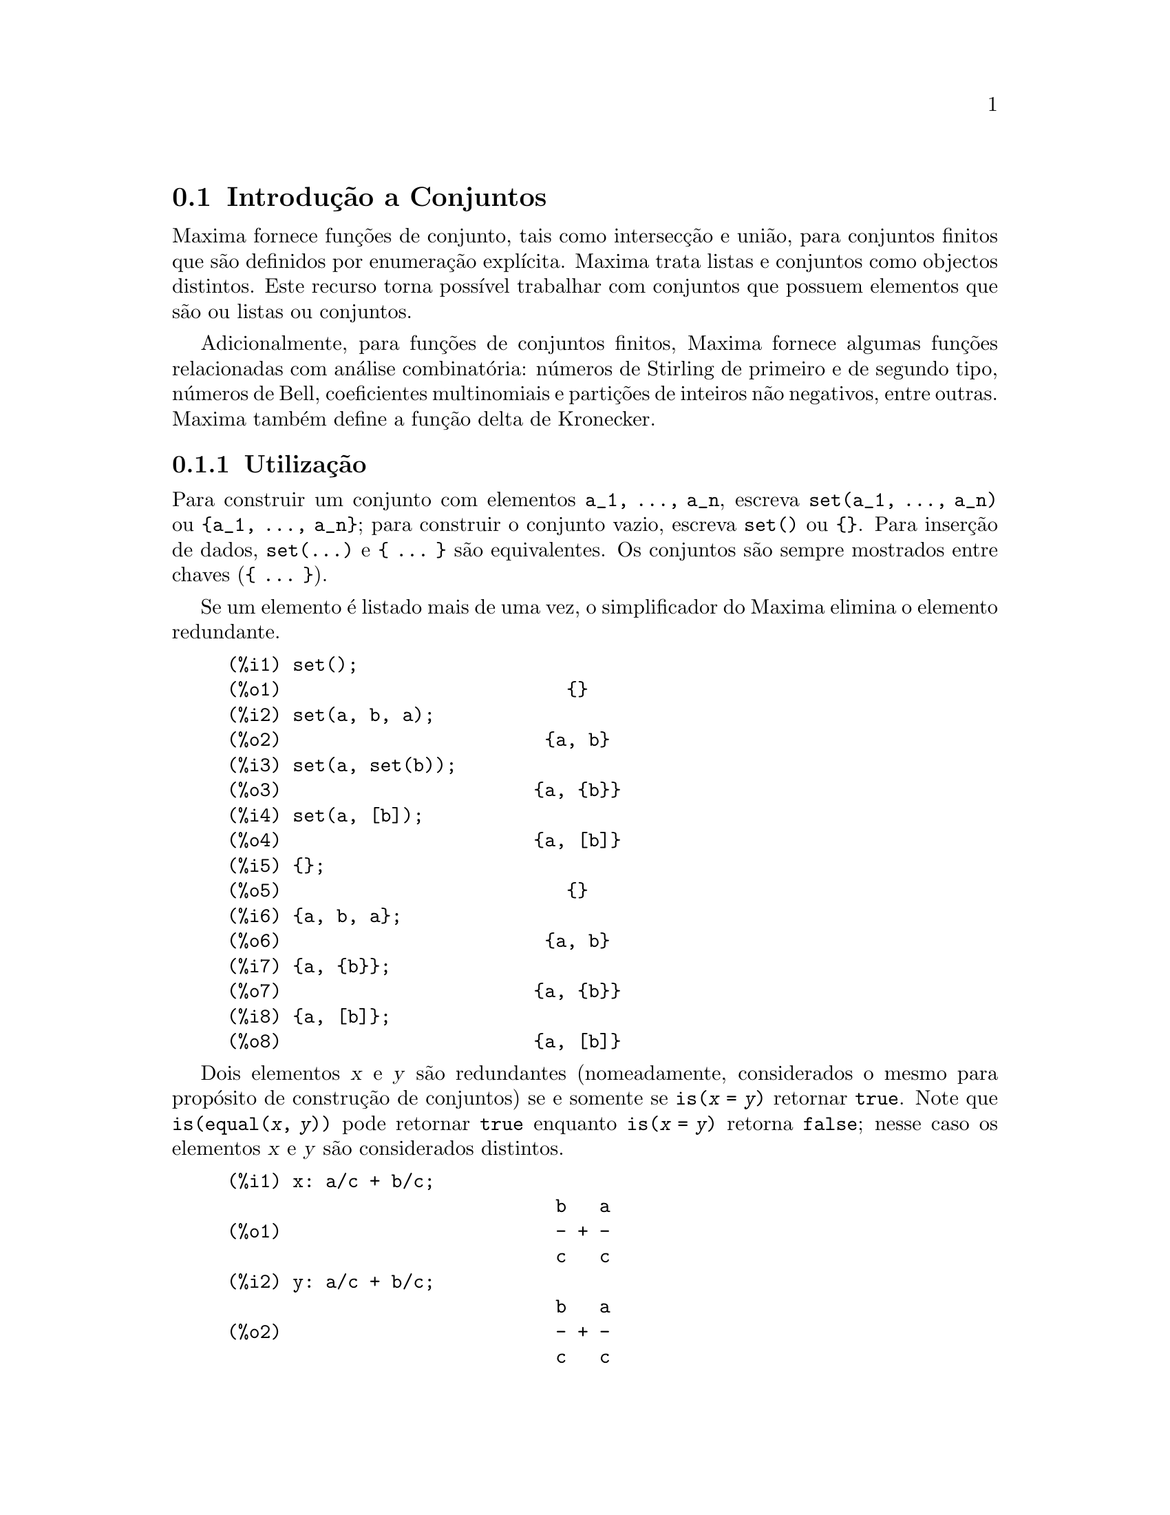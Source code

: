 @c English version: 1.17
@menu
* Introdu@,{c}@~ao a Conjuntos::       
* Defini@,{c}@~oes para Conjuntos::       
@end menu

@node Introdu@,{c}@~ao a Conjuntos, Defini@,{c}@~oes para Conjuntos, Conjuntos, Conjuntos
@section Introdu@,{c}@~ao a Conjuntos

Maxima fornece fun@,{c}@~oes de conjunto, tais como
intersec@,{c}@~ao e uni@~ao, para conjuntos finitos que s@~ao
definidos por enumera@,{c}@~ao expl@'{@dotless{i}}cita.
Maxima trata listas e conjuntos como objectos distintos. Este recurso
torna poss@'{@dotless{i}}vel trabalhar com conjuntos que possuem
elementos que s@~ao ou listas ou conjuntos.

Adicionalmente, para fun@,{c}@~oes de conjuntos finitos,
Maxima fornece algumas fun@,{c}@~oes relacionadas com
an@'alise combinat@'oria: n@'umeros de Stirling de primeiro e de segundo
tipo, n@'umeros de Bell, coeficientes multinomiais e
parti@,{c}@~oes de inteiros n@~ao negativos, entre
outras. Maxima tamb@'em define a fun@,{c}@~ao delta de
Kronecker.

@subsection Utiliza@,{c}@~ao

Para construir um conjunto com elementos @code{a_1, ..., a_n}, escreva
@code{set(a_1, ..., a_n)} ou @code{@{a_1, ..., a_n@}}; para construir o
conjunto vazio, escreva @code{set()} ou @code{@{@}}.  Para
inser@,{c}@~ao de dados, @code{set(...)} e @code{@{ ... @}}
s@~ao equivalentes. Os conjuntos s@~ao sempre mostrados entre chaves
(@code{@{ ... @}}).

Se um elemento @'e listado mais de uma vez, o simplificador do Maxima
elimina o elemento redundante.

@c ===beg===
@c set();
@c set(a, b, a);
@c set(a, set(b));
@c set(a, [b]);
@c {};
@c {a, b, a};
@c {a, {b}};
@c {a, [b]};
@c ===end===
@example
(%i1) set();
(%o1)                          @{@}
(%i2) set(a, b, a);
(%o2)                        @{a, b@}
(%i3) set(a, set(b));
(%o3)                       @{a, @{b@}@}
(%i4) set(a, [b]);
(%o4)                       @{a, [b]@}
(%i5) @{@};
(%o5)                          @{@}
(%i6) @{a, b, a@};
(%o6)                        @{a, b@}
(%i7) @{a, @{b@}@};
(%o7)                       @{a, @{b@}@}
(%i8) @{a, [b]@};
(%o8)                       @{a, [b]@}
@end example

Dois elementos @var{x} e @var{y} s@~ao redundantes (nomeadamente,
considerados o mesmo para prop@'osito de constru@,{c}@~ao de
conjuntos) se e somente se @code{is(@var{x} = @var{y})} retornar
@code{true}.
@c THAT IS BECAUSE THE SET SIMPLIFICATION CODE CALLS THE LISP FUNCTION LIKE,
@c AND SO DOES THE CODE TO EVALUATE IS (X = Y).
Note que @code{is(equal(@var{x}, @var{y}))} pode retornar @code{true}
enquanto @code{is(@var{x} = @var{y})} retorna @code{false}; nesse caso
os elementos @var{x} e @var{y} s@~ao considerados distintos.

@c ===beg===
@c x: a/c + b/c;
@c y: a/c + b/c;
@c z: (a + b)/c;
@c is (x = y);
@c is (y = z);
@c is (equal (y, z));
@c y - z;
@c ratsimp (%);
@c {x, y, z};
@c ===end===
@example
(%i1) x: a/c + b/c;
                              b   a
(%o1)                         - + -
                              c   c
(%i2) y: a/c + b/c;
                              b   a
(%o2)                         - + -
                              c   c
(%i3) z: (a + b)/c;
                              b + a
(%o3)                         -----
                                c
(%i4) is (x = y);
(%o4)                         true
(%i5) is (y = z);
(%o5)                         false
(%i6) is (equal (y, z));
(%o6)                         true
(%i7) y - z;
                           b + a   b   a
(%o7)                    - ----- + - + -
                             c     c   c
(%i8) ratsimp (%);
(%o8)                           0
(%i9) @{x, y, z@};
                          b + a  b   a
(%o9)                    @{-----, - + -@}
                            c    c   c
@end example

Para construir um conjunto dos elementos de uma lista, use @code{setify}.

@c ===beg===
@c setify ([b, a]);
@c ===end===
@example
(%i1) setify ([b, a]);
(%o1)                        @{a, b@}
@end example

Os elementos de conjunto @code{x} e @code{y} ser@~ao considerados iguais
se @code{is(x = y)} for avaliando para @code{true}. Dessa forma,
@code{rat(x)} e @code{x} s@~ao iguais como elementos de conjunto;
consequentemente,

@c ===beg===
@c {x, rat(x)};
@c ===end===
@example
(%i1) @{x, rat(x)@};
(%o1)                          @{x@}
@end example

Adicionalmente, uma vez que @code{is((x - 1)*(x + 1) = x^2 - 1)} avalia
para @code{false}, @code{(x - 1)*(x + 1)} e @code{x^2 - 1} s@~ao
considerados elementos de conjunto diferentes; dessa forma

@c ===beg===
@c {(x - 1)*(x + 1), x^2 - 1};
@c ===end===
@example
(%i1) @{(x - 1)*(x + 1), x^2 - 1@};
                                       2
(%o1)               @{(x - 1) (x + 1), x  - 1@}
@end example

Para reduzir esse conjunto a um conjunto simples, apliquemos @code{rat}
a cada elemento do conjunto

@c ===beg===
@c {(x - 1)*(x + 1), x^2 - 1};
@c map (rat, %);
@c ===end===
@example
(%i1) @{(x - 1)*(x + 1), x^2 - 1@};
                                       2
(%o1)               @{(x - 1) (x + 1), x  - 1@}
(%i2) map (rat, %);
                              2
(%o2)/R/                    @{x  - 1@}
@end example

Para remover redund@^ancias em outros conjuntos, poder@'a ter que usar
outras fun@,{c}@~oes de simplifica@,{c}@~ao. Aqui
est@'a um exemplo que usa @code{trigsimp}:

@c ===beg===
@c {1, cos(x)^2 + sin(x)^2};
@c map (trigsimp, %);
@c ===end===
@example
(%i1) @{1, cos(x)^2 + sin(x)^2@};
                            2         2
(%o1)                @{1, sin (x) + cos (x)@}
(%i2) map (trigsimp, %);
(%o2)                          @{1@}
@end example

Um conjunto est@'a simplificado quando os seus elementos n@~ao s@~ao
redundantes e o conjunto est@'a ordenado. A vers@~ao actual das
fun@,{c}@~oes de conjunto usam a fun@,{c}@~ao
@code{orderlessp} do Maxima para ordenar conjuntos; contudo,
@emph{vers@~oes futuras das fun@,{c}@~oes de conjunto poder@~ao
vir a usar uma fun@,{c}@~ao de ordena@,{c}@~ao
diferente}.

Algumas opera@,{c}@~oes sobre conjuntos, tais como
substitui@,{c}@~oes, for@,{c}am automaticamente a
uma re-simplifica@,{c}@~ao; por exemplo,

@c ===beg===
@c s: {a, b, c}$
@c subst (c=a, s);
@c subst ([a=x, b=x, c=x], s);
@c map (lambda ([x], x^2), set (-1, 0, 1));
@c ===end===
@example
(%i1) s: @{a, b, c@}$
(%i2) subst (c=a, s);
(%o2)                        @{a, b@}
(%i3) subst ([a=x, b=x, c=x], s);
(%o3)                          @{x@}
(%i4) map (lambda ([x], x^2), set (-1, 0, 1));
(%o4)                        @{0, 1@}
@end example

Maxima trata listas e conjuntos como objectos distintos;
fun@,{c}@~oes tais como @code{union} e @code{intersection}
produzem um erro se qualquer argumento n@~ao for um conjunto. se
precisar aplicar uma fun@,{c}@~ao de conjunto a uma lista, use
a fun@,{c}@~ao @code{setify} para converter essa lista num
conjunto. Dessa forma

@c ===beg===
@c union ([1, 2], {a, b});
@c union (setify ([1, 2]), {a, b});
@c ===end===
@example
(%i1) union ([1, 2], @{a, b@});
Function union expects a set, instead found [1,2]
 -- an error.  Quitting.  To debug this try debugmode(true);
(%i2) union (setify ([1, 2]), @{a, b@});
(%o2)                     @{1, 2, a, b@}
@end example

Para extrair todos os elementos de um conjunto @code{s} que satisfazem
um predicado @code{f}, use @code{subset(s, f)}. (Um @i{predicado} @'e um
uma fun@,{c}@~ao que avalia para os valores booleanos
@code{true}/@code{false}.) Por exemplo, para encontrar as
equa@,{c}@~oes num dado conjunto que n@~ao depende de uma
vari@'avel @code{z}, use

@c ===beg===
@c subset ({x + y + z, x - y + 4, x + y - 5}, lambda ([e], freeof (z, e)));
@c ===end===
@example
(%i1) subset (@{x + y + z, x - y + 4, x + y - 5@}, lambda ([e], freeof (z, e)));
(%o1)               @{- y + x + 4, y + x - 5@}
@end example

A sec@,{c}@~ao @emph{Defini@,{c}@~oes para
Conjuntos} possui uma lista completa das fun@,{c}@~oes de
conjunto no Maxima.

@subsection Itera@,{c}@~oes entre Elementos de Conjuntos

Existem duas formas de fazer itera@,{c}@~oes sobre elementos
de conjuntos. Uma forma @'e usar @code{map}; por exemplo:

@c ===beg===
@c map (f, {a, b, c});
@c ===end===
@example
(%i1) map (f, @{a, b, c@});
(%o1)                  @{f(a), f(b), f(c)@}
@end example

A outra forma consiste em usar @code{for @var{x} in @var{s} do}

@c ===beg===
@c s: {a, b, c};
@c for si in s do print (concat (si, 1));
@c ===end===
@example
(%i1) s: @{a, b, c@};
(%o1)                       @{a, b, c@}
(%i2) for si in s do print (concat (si, 1));
a1 
b1 
c1 
(%o2)                         done
@end example

As fun@,{c}@~oes @code{first} e @code{rest} do Maxima
trabalham actualmente sobre conjuntos. Aplicada a um conjunto,
@code{first} retorna o primeiro elemento mostrado de um conjunto; qual o
@'elemento que ser@'a mostrado depender@'a da
implementa@,{c}@~ao. Se @code{s} for um conjunto, ent@~ao
@code{rest(s)} @'e equivalente a @code{disjoin(first(s), s)}.
Actualmente, existem outras fun@,{c}@~oes do Maxima que
trabalham correctamente sobre conjuntos. Em vers@~oes futuras das
fun@,{c}@~oes de conjunto, @code{first} e @code{rest} podem
vir a funcionar diferentemente ou deixar de funcionar.

@subsection Erros

As fun@,{c}@~oes de conjunto usam a fun@,{c}@~ao
@code{orderlessp} do Maxima para organizar os elementos dum conjunto e a
fun@,{c}@~ao (a n@'{@dotless{i}}vel do Lisp) @code{like} para
testar a igualdade entre elementos de conjuntos. Ambas essas
fun@,{c}@~oes possuem falhas conhecidas que podem se
manifestar quando tentar usar conjuntos com elementos que s@~ao listas
ou matrizes que contenham express@~oes na forma racional can@'onica
(CRE). Um exemplo @'e

@c ===beg===
@c {[x], [rat (x)]};
@c ===end===
@example
(%i1) @{[x], [rat (x)]@};
Maxima encountered a Lisp error:

  The value #:X1440 is not of type LIST.

Automatically continuing.
To reenable the Lisp debugger set *debugger-hook* to nil.
@end example

Essa express@~ao faz com que o Maxima produza um erro (a mensagem de
erro depender@'a da vers@~ao do Lisp que o Maxima estiver a
utilizar). Outro exemplo @'e

@c ===beg===
@c setify ([[rat(a)], [rat(b)]]);
@c ===end===
@example
(%i1) setify ([[rat(a)], [rat(b)]]);
Maxima encountered a Lisp error:

  The value #:A1440 is not of type LIST.

Automatically continuing.
To reenable the Lisp debugger set *debugger-hook* to nil.
@end example

Essas falhas s@~ao causadas por falhas em @code{orderlessp} e
@code{like}, e n@~ao por falhas nas fun@,{c}@~oes de
conjunto. Para ilustrar, experimente as express@~oes

@c ===beg===
@c orderlessp ([rat(a)], [rat(b)]);
@c is ([rat(a)] = [rat(a)]);
@c ===end===
@example
(%i1) orderlessp ([rat(a)], [rat(b)]);
Maxima encountered a Lisp error:

  The value #:B1441 is not of type LIST.

Automatically continuing.
To reenable the Lisp debugger set *debugger-hook* to nil.
(%i2) is ([rat(a)] = [rat(a)]);
(%o2)                         false
@end example

At@'e que essas falhas forem corrigidas, n@~ao construa conjuntos com
elementos que sejam listas ou matrizes contendo express@~oes na forma
racional can@'onica (CRE); um conjunto com um elemento na forma CRE,
contudo, pode n@~ao ser um problema:

@c ===beg===
@c {x, rat (x)};
@c ===end===
@example
(%i1) @{x, rat (x)@};
(%o1)                          @{x@}
@end example

A @code{orderlessp} do Maxima possui outra falha que pode causar
problemas com fun@,{c}@~oes de conjunto; nomeadamente, o
predicado de ordena@,{c}@~ao @code{orderlessp} n@~ao @'e
transitivo. O mais simples exemplo conhecido que mostra isso @'e

@c ===beg===
@c q: x^2$
@c r: (x + 1)^2$
@c s: x*(x + 2)$
@c orderlessp (q, r);
@c orderlessp (r, s);
@c orderlessp (q, s);
@c ===end===
@example
(%i1) q: x^2$
(%i2) r: (x + 1)^2$
(%i3) s: x*(x + 2)$
(%i4) orderlessp (q, r);
(%o4)                         true
(%i5) orderlessp (r, s);
(%o5)                         true
(%i6) orderlessp (q, s);
(%o6)                         false
@end example

Essa falha pode causar problemas com todas as fun@,{c}@~oes de
conjunto bem como com fun@,{c}@~oes do Maxima em geral. @'E
prov@'avel, mas n@~ao certo, que essa falha possa ser evitada se todos
os elementos do conjunto estiverem ou na forma CRE ou tiverem sido
simplificados usando @code{ratsimp}.

@c WHAT EXACTLY IS THE EFFECT OF ordergreat AND orderless ON THE SET FUNCTIONS ??
Os mecanismos @code{orderless} e @code{ordergreat} do Maxima s@~ao
incompat@'{@dotless{i}}veis com as fun@,{c}@~oes de
conjunto. Se precisar usar @code{orderless} ou @code{ordergrreat}, chame
todas essas fun@,{c}@~oes antes de construir quaisquer
conjuntos, e n@~ao use @code{unorder}.

@c APPARENTLY THIS NEXT BIT REFERS TO BUG REPORT 798571
@c EXAMPLE WITH kron_delta (1/sqrt(2), sqrt(2)/2); NOW WORKS AS EXPECTED
@c COMMENT OUT PENDING CONSTRUCTION OF ANOTHER EXAMPLE WHICH TRIGGERS THE BUG
@c
@c Maxima's sign function has a bug that may cause the Kronecker
@c delta function to misbehave; for example:
@c 
@c @c ===beg===
@c @c kron_delta (1/sqrt(2), sqrt(2)/2);
@c @c ===end===
@c @example
@c (%i1) kron_delta (1/sqrt(2), sqrt(2)/2);
@c (%o1)                           0
@c @end example
@c 
@c The correct value is 1; the bug is related to the @code{sign} bug
@c 
@c @c ===beg===
@c @c sign (1/sqrt(2) - sqrt(2)/2);
@c @c ===end===
@c @example
@c (%i1) sign (1/sqrt(2) - sqrt(2)/2);
@c (%o1)                          pos
@c @end example

Se encontrar alguma coisa que pense ser uma falha em alguma
fun@,{c}@~o de conjunto, por favor relate isso para a base de
dados de falhas do Maxima. Veja @code{bug_report}.

@subsection Autores

Stavros Macrakis de Cambridge, Massachusetts e Barton Willis da
Universidade de Nebraska e Kearney (UNK) escreveram as
fn@,{c}@~oes de conjunto do Maxima e sua
documenta@,{c}@~ao.

@node Defini@,{c}@~oes para Conjuntos,  , Introdu@,{c}@~ao a Conjuntos, Conjuntos
@section Defini@,{c}@~oes para Conjuntos

@anchor{adjoin}
@deffn {Fun@,{c}@~ao} adjoin (@var{x}, @var{a}) 

Calcula a uni@~ao do conjunto @var{a} com @code{@{@var{x}@}}.

@code{adjoin} falha se @var{a} n@~ao for um conjunto literal.

@code{adjoin(@var{x}, @var{a})} e @code{union(set(@var{x}), @var{a})}
s@~ao equivalentes; contudo, @code{adjoin} pode ser um pouco mais
r@'apida que @code{union}.

Veja tamb@'em @code{disjoin}.

Exemplos:

@c ===beg===
@c adjoin (c, {a, b});
@c adjoin (a, {a, b});
@c ===end===
@example
(%i1) adjoin (c, @{a, b@});
(%o1)                       @{a, b, c@}
(%i2) adjoin (a, @{a, b@});
(%o2)                        @{a, b@}
@end example

@end deffn

@anchor{belln}
@deffn {Fun@,{c}@~ao} belln (@var{n})

Representa o @math{n}-@'esimo n@'umero de Bell.  @code{belln(n)} @'e o
n@'umero de parti@,{c}@~oes de um conjunto de @var{n}
elementos.

Para inteiros n@~ao negativos @var{n}, @code{belln(@var{n})} simplifica
para o @math{n}-@'esimo n@'umero de Bell.  @code{belln} n@~ao simplifica
para qualquer outro tipo de argumento.

@code{belln}, aplicada a equa@,{c}@~oes, listas, matrizes
e conjuntos, @'e calculada em forma distributiva.

Exemplos:

@code{belln} aplicado a inteiros n@~ao negativos.

@c ===beg===
@c makelist (belln (i), i, 0, 6);
@c is (cardinality (set_partitions ({})) = belln (0));
@c is (cardinality (set_partitions ({1, 2, 3, 4, 5, 6})) = belln (6));
@c ===end===
@example
(%i1) makelist (belln (i), i, 0, 6);
(%o1)               [1, 1, 2, 5, 15, 52, 203]
(%i2) is (cardinality (set_partitions (@{@})) = belln (0));
(%o2)                         true
(%i3) is (cardinality (set_partitions (@{1, 2, 3, 4, 5, 6@})) = belln (6));
(%o3)                         true
@end example

@code{belln} aplicado a argumentos que n@~ao s@~ao inteiros n@~ao negativos.

@c ===beg===
@c [belln (x), belln (sqrt(3)), belln (-9)];
@c ===end===
@example
(%i1) [belln (x), belln (sqrt(3)), belln (-9)];
(%o1)        [belln(x), belln(sqrt(3)), belln(- 9)]
@end example

@end deffn

@anchor{cardinality}
@deffn {Fun@,{c}@~ao} cardinality (@var{a})

Calcula o n@'umero de elementos distintos do conjunto @var{a}.

@code{cardinality} ignora elementos redundantes mesmo quando a
simplifica@,{c}@~ao n@~ao estiver habilitada.

Exemplos:

@c ===beg===
@c cardinality ({});
@c cardinality ({a, a, b, c});
@c simp : false;
@c cardinality ({a, a, b, c});
@c ===end===
@example
(%i1) cardinality (@{@});
(%o1)                           0
(%i2) cardinality (@{a, a, b, c@});
(%o2)                           3
(%i3) simp : false;
(%o3)                         false
(%i4) cardinality (@{a, a, b, c@});
(%o4)                           3
@end example

@end deffn

@anchor{cartesian_product}
@deffn {Fun@,{c}@~ao} cartesian_product (@var{b_1}, ... , @var{b_n})
Retorna um conjunto de listas da forma @code{[@var{x_1}, ...,
@var{x_n}]}, onde @var{x_1}, ..., @var{x_n} s@~ao elementos dos
conjuntos @var{b_1}, ... , @var{b_n}, respectivamente.

@code{cartesian_product} falha se qualquer argumento n@~ao for um
conjunto literal.

Exemplos:

@c ===beg===
@c cartesian_product ({0, 1});
@c cartesian_product ({0, 1}, {0, 1});
@c cartesian_product ({x}, {y}, {z});
@c cartesian_product ({x}, {-1, 0, 1});
@c ===end===
@example
(%i1) cartesian_product (@{0, 1@});
(%o1)                      @{[0], [1]@}
(%i2) cartesian_product (@{0, 1@}, @{0, 1@});
(%o2)           @{[0, 0], [0, 1], [1, 0], [1, 1]@}
(%i3) cartesian_product (@{x@}, @{y@}, @{z@});
(%o3)                      @{[x, y, z]@}
(%i4) cartesian_product (@{x@}, @{-1, 0, 1@});
(%o4)              @{[x, - 1], [x, 0], [x, 1]@}
@end example
@end deffn


@anchor{disjoin}
@deffn {Fun@,{c}@~ao} disjoin (@var{x}, @var{a})
Retorna o conjunto @var{a} sem o elemento @var{x}.  Se @var{x} n@~ao for
um elemento de @var{a}, retorna @var{a} sem
modifica@,{c}@~oes.

@code{disjoin} reclama se @var{a} n@~ao for um conjunto literal.

@code{disjoin(@var{x}, @var{a})}, @code{delete(@var{x}, @var{a})}, e
@code{setdifference(@var{a}, set(@var{x}))} s@~ao todos equivalentes.
Desses, @code{disjoin} @'e geralmente mais r@'apido que os outros.

Exemplos:

@c ===beg===
@c disjoin (a, {a, b, c, d});
@c disjoin (a + b, {5, z, a + b, %pi});
@c disjoin (a - b, {5, z, a + b, %pi});
@c ===end===
@example
(%i1) disjoin (a, @{a, b, c, d@});
(%o1)                       @{b, c, d@}
(%i2) disjoin (a + b, @{5, z, a + b, %pi@});
(%o2)                      @{5, %pi, z@}
(%i3) disjoin (a - b, @{5, z, a + b, %pi@});
(%o3)                  @{5, %pi, b + a, z@}
@end example

@end deffn

@anchor{disjointp}
@deffn {Fun@,{c}@~ao} disjointp (@var{a}, @var{b}) 
Retorna @code{true} se e somente se os conjuntos @var{a} e @var{b} forem
disjuntos.

@code{disjointp} falha se ou @var{a} ou @var{b} n@~ao forem conjuntos
literais.

Exemplos:

@c ===beg===
@c disjointp ({a, b, c}, {1, 2, 3});
@c disjointp ({a, b, 3}, {1, 2, 3});
@c ===end===
@example
(%i1) disjointp (@{a, b, c@}, @{1, 2, 3@});
(%o1)                         true
(%i2) disjointp (@{a, b, 3@}, @{1, 2, 3@});
(%o2)                         false
@end example

@end deffn

@anchor{divisors}
@deffn {Fun@,{c}@~ao} divisors (@var{n})

Representa o conjunto dos divisores de @var{n}.

@code{divisors(@var{n})} produz um conjunto de divisores inteiros quando
@var{n} for um inteiro n@~ao nulo. O conjunto dos divisores inclui os
elementos 1 e @var{n}. Os divisores de um inteiro negativo s@~ao os
divisores do seu valor absoluto.

@code{divisors}, aplicada a equa@,{c}@~oes, listas, matrizes
e conjuntos, @'e calculada em forma distributiva.

Exemplos:

Podemos verificar que 28 @'e um n@'umero perfeito: a
adi@,{c}@~ao dos seus divisores (excepto o pr@'oprio 28) @'e
28.

@c ===beg===
@c s: divisors(28);
@c lreduce ("+", args(s)) - 28;
@c ===end===
@example
(%i1) s: divisors(28);
(%o1)                 @{1, 2, 4, 7, 14, 28@}
(%i2) lreduce ("+", args(s)) - 28;
(%o2)                          28
@end example

@code{divisors} @'e uma fun@,{c}@~ao de
simplifica@,{c}@~ao.  Substituindo 8 por @code{a} em
@code{divisors(a)} calcula os divisores sem ser preciso pedir que
@code{divisors(8)} seja reavaliada.

@c ===beg===
@c divisors (a);
@c subst (8, a, %);
@c ===end===
@example
(%i1) divisors (a);
(%o1)                      divisors(a)
(%i2) subst (8, a, %);
(%o2)                     @{1, 2, 4, 8@}
@end example

@code{divisors}, aplicada a equa@,{c}@~oes, listas, matrizes
e conjuntos, @'e calculada em forma distributiva.

@c ===beg===
@c divisors (a = b);
@c divisors ([a, b, c]);
@c divisors (matrix ([a, b], [c, d]));
@c divisors ({a, b, c});
@c ===end===
@example
(%i1) divisors (a = b);
(%o1)               divisors(a) = divisors(b)
(%i2) divisors ([a, b, c]);
(%o2)        [divisors(a), divisors(b), divisors(c)]
(%i3) divisors (matrix ([a, b], [c, d]));
                  [ divisors(a)  divisors(b) ]
(%o3)             [                          ]
                  [ divisors(c)  divisors(d) ]
(%i4) divisors (@{a, b, c@});
(%o4)        @{divisors(a), divisors(b), divisors(c)@}
@end example
@end deffn

@anchor{elementp}
@deffn {Fun@,{c}@~ao} elementp (@var{x}, @var{a})
Retorna @code{true} se e somente se @var{x} for um elemento do conjunto
@var{a}.

@code{elementp} falha se @var{a} n@~ao for um conjunto literal.

Exemplos:

@c ===beg===
@c elementp (sin(1), {sin(1), sin(2), sin(3)});
@c elementp (sin(1), {cos(1), cos(2), cos(3)});
@c ===end===
@example
(%i1) elementp (sin(1), @{sin(1), sin(2), sin(3)@});
(%o1)                         true
(%i2) elementp (sin(1), @{cos(1), cos(2), cos(3)@});
(%o2)                         false
@end example

@end deffn

@anchor{emptyp}
@deffn {Fun@,{c}@~ao} emptyp (@var{a})
Retorna @code{true} se e somente se @var{a} for o conjunto vazio ou uma
lista vazia.

Exemplos:

@c ===beg===
@c map (emptyp, [{}, []]);
@c map (emptyp, [a + b, {{}}, %pi]);
@c ===end===
@example
(%i1) map (emptyp, [@{@}, []]);
(%o1)                     [true, true]
(%i2) map (emptyp, [a + b, @{@{@}@}, %pi]);
(%o2)                 [false, false, false]
@end example
@end deffn
       
@anchor{equiv_classes}
@deffn {Fun@,{c}@~ao} equiv_classes (@var{s}, @var{F})
Retorna um conjunto das classes de equival@^encias do conjunto @var{s}
com rela@,{c}@~ao @`a rela@,{c}@~ao de
equival@^encia @var{F}.

@var{F} @'e uma fun@,{c}@~ao de duas vari@'aveis definida
sobre o produto cartesiano @var{s} por @var{s}.  O valor de retorno de
@var{F} @'e ou @code{true} ou @code{false}, ou uma express@~ao
@var{expr} tal que @code{is(@var{expr})} @'e ou @code{true} ou
@code{false}.

Quando @var{F} n@~o for uma rela@,{c}@~ao de equival@^encia,
@code{equiv_classes} aceita-a sem reclama@,{c}@~ao,
mas o resultado @'e geralmente incorrecto nesse caso.

@c EXCESSIVE DETAIL HERE. PROBABLY JUST CUT THIS
@c @var{F} may be a relational operator (built-in or user-defined),
@c an ordinary Maxima function, a Lisp function, a lambda expression,
@c a macro, or a subscripted function.

Exemplos:

A rela@,{c}@~ao de equival@^encia @'e uma express@~ao lambda a
qual retorna @code{true} ou @code{false}.

@c ===beg===
@c equiv_classes ({1, 1.0, 2, 2.0, 3, 3.0}, lambda ([x, y], is (equal (x, y))));
@c ===end===
@example
(%i1) equiv_classes (@{1, 1.0, 2, 2.0, 3, 3.0@}, lambda ([x, y], is (equal (x, y))));
(%o1)            @{@{1, 1.0@}, @{2, 2.0@}, @{3, 3.0@}@}
@end example

A rela@,{c}@~ao de equival@^encia @'e o nome de uma
fun@,{c}@~ao relacional que avalia para @code{true} ou
@code{false}.

@c ===beg===
@c equiv_classes ({1, 1.0, 2, 2.0, 3, 3.0}, equal);
@c ===end===
@example
(%i1) equiv_classes (@{1, 1.0, 2, 2.0, 3, 3.0@}, equal);
(%o1)            @{@{1, 1.0@}, @{2, 2.0@}, @{3, 3.0@}@}
@end example

As classes de equival@^encia s@~ao n@'umeros que diferem por um m@'ultiplo
de 3.

@c ===beg===
@c equiv_classes ({1, 2, 3, 4, 5, 6, 7}, lambda ([x, y], remainder (x - y, 3) = 0));
@c ===end===
@example
(%i1) equiv_classes (@{1, 2, 3, 4, 5, 6, 7@}, lambda ([x, y], remainder (x - y, 3) = 0));
(%o1)              @{@{1, 4, 7@}, @{2, 5@}, @{3, 6@}@}
@end example
@end deffn

@anchor{every}
@deffn {Fun@,{c}@~ao} every (@var{f}, @var{s})
@deffnx {Fun@,{c}@~ao} every (@var{f}, @var{L_1}, ..., @var{L_n})

Retorna @code{true} se o predicado @var{f} for @code{true} para todos os
argumentos fornecidos.

Dado um conjunto como segundo argumento, @code{every(@var{f}, @var{s})}
retorna @code{true} se @code{is(@var{f}(@var{a_i}))} retornar
@code{true} para todos os @var{a_i} em @var{s}.  @code{every} pode ou
n@~ao avaliar @var{f} para todos os @var{a_i} em @var{s}. Uma vez que
os conjuntos s@~ao desordenados, @code{every} pode avaliar
@code{@var{f}(@var{a_i})} em qualquer ordem.

Dada uma ou mais listas como argumentos, @code{every(@var{f}, @var{L_1},
..., @var{L_n})} retorna @code{true} se @code{is(@var{f}(@var{x_1}, ...,
@var{x_n}))} retornar @code{true} para todos os @var{x_1}, ...,
@var{x_n} em @var{L_1}, ..., @var{L_n}, respectivamente. @code{every}
pode ou n@~ao avaliar @var{f} para toda combina@,{c}@~ao
@var{x_1}, ..., @var{x_n}.  @code{every} avalia listas na ordem de
incremento do @'{@dotless{i}}ndice.

Dado um conjunto vazio @code{@{@}} ou uma lista vazia @code{[]} como
argumentos, @code{every} retorna @code{false}.

Quando o sinalizador global @code{maperror} for @code{true}, todas as
listas @var{L_1}, ..., @var{L_n} dever@~ao ter o mesmo comprimento.
Quando @code{maperror} for falso, as listas dadas como argumentos
ser@~ao efectivamente truncadas para o comprimento da menor lista.

Os resultados do predicado @var{f} que avaliarem (via @code{is}) para
algo diferente de @code{true} ou @code{false} s@~ao governados atrav@'es
da vari@'avel global @code{prederror}. Quando @code{prederror} for
@code{true}, tais valores s@~ao tratados como @code{false}, e o valor de
retorno de @code{every} @'e @code{false}.  Quando @code{prederror} for
@code{false}, tais valores s@~ao tratados como @code{unknown}, e o valor
de retorno de @code{every} @'e @code{unknown}.

Exemplos:

@code{every} aplicada a um conjunto simples. O predicado @'e uma
fun@,{c}@~ao de um argumento.

@c ===beg===
@c every (integerp, {1, 2, 3, 4, 5, 6});
@c every (atom, {1, 2, sin(3), 4, 5 + y, 6});
@c ===end===
@example
(%i1) every (integerp, @{1, 2, 3, 4, 5, 6@});
(%o1)                         true
(%i2) every (atom, @{1, 2, sin(3), 4, 5 + y, 6@});
(%o2)                         false
@end example

@code{every} aplicada a duas listas. O predicado @'e uma
fun@,{c}@~ao de dois argumentos.

@c ===beg===
@c every ("=", [a, b, c], [a, b, c]);
@c every ("#", [a, b, c], [a, b, c]);
@c ===end===
@example
(%i1) every ("=", [a, b, c], [a, b, c]);
(%o1)                         true
(%i2) every ("#", [a, b, c], [a, b, c]);
(%o2)                         false
@end example

Predicado @var{f} que produz resultados diferentes de @code{true} ou
@code{false}, governados por meio da vari@'avel global @code{prederror}.

@c ===beg===
@c prederror : false;
@c map (lambda ([a, b], is (a < b)), [x, y, z], [x^2, y^2, z^2]);
@c every ("<", [x, y, z], [x^2, y^2, z^2]);
@c prederror : true;
@c every ("<", [x, y, z], [x^2, y^2, z^2]);
@c ===end===
@example
(%i1) prederror : false;
(%o1)                         false
(%i2) map (lambda ([a, b], is (a < b)), [x, y, z], [x^2, y^2, z^2]);
(%o2)              [unknown, unknown, unknown]
(%i3) every ("<", [x, y, z], [x^2, y^2, z^2]);
(%o3)                        unknown
(%i4) prederror : true;
(%o4)                         true
(%i5) every ("<", [x, y, z], [x^2, y^2, z^2]);
(%o5)                         false
@end example

@end deffn
 
@anchor{extremal_subset}
@deffn {Fun@,{c}@~ao} extremal_subset (@var{s}, @var{f}, max)
@deffnx {Fun@,{c}@~ao} extremal_subset (@var{s}, @var{f}, min)

Encontra o subconjunto de @var{s} para o qual a fun@,{c}@~ao
@var{f} toma valores m@'aximos ou m@'{@dotless{i}}nimos.

@code{extremal_subset(@var{s}, @var{f}, max)} encontra o subconjunto do
conjunto ou lista @var{s} para os quais a fun@,{c}@~ao real
@var{f} assume um valor m@'aximo.

@code{extremal_subset(@var{s}, @var{f}, min)} encontra o subconjunto do
conjunto ou lista @var{s} para a qual a fun@,{c}@~ao real
@var{f} assume um valor m@'{@dotless{i}}nimo.

Exemplos:

@c ===beg===
@c extremal_subset ({-2, -1, 0, 1, 2}, abs, max);
@c extremal_subset ({sqrt(2), 1.57, %pi/2}, sin, min);
@c ===end===
@example
(%i1) extremal_subset (@{-2, -1, 0, 1, 2@}, abs, max);
(%o1)                       @{- 2, 2@}
(%i2) extremal_subset (@{sqrt(2), 1.57, %pi/2@}, sin, min);
(%o2)                       @{sqrt(2)@}
@end example
@end deffn

@anchor{flatten}
@deffn {Fun@,{c}@~ao} flatten (@var{expr})

Colecta argumentos de subexpress@~oes que possuem o mesmo operador que
@var{expr} e constr@'oi uma express@~ao a partir desses argumentos
colectados.

Subexpress@~oes nas quais o operador @'e diferente do operador principal
de @code{expr} s@~ao copiadas sem modifica@,{c}@~ao, mesmo se
tiverem subexpress@~oes com o mesmo operador que @code{expr}.

@'E poss@'{@dotless{i}}vel que @code{flatten} construia express@~oes nas
quais o n@'umero de argumentos difira dos argumentos declarados para um
operador; isso pode provocar uma mensagem de erro do simplificador ou do
avaliador.  @code{flatten} n@~ao tenta detectar tais
situa@,{c}@~oes.

Express@~oes com representa@,{c}@~oes especiais, por exemplo,
express@~oes racionais can@'onicas (CRE), n@~ao podem usar a
fun@,{c}@~ao @code{flatten}; nesses casos, @code{flatten}
retorna os seus argumentos sem modifica@,{c}@~ao.

Exemplos:

Aplicado a uma lista, @code{flatten} re@'une todos os elementos da
lista que sejam listas.

@c ===beg===
@c flatten ([a, b, [c, [d, e], f], [[g, h]], i, j]);
@c ===end===
@example
(%i1) flatten ([a, b, [c, [d, e], f], [[g, h]], i, j]);
(%o1)            [a, b, c, d, e, f, g, h, i, j]
@end example

Aplicado a um conjunto, @code{flatten} re@'une todos os elementos do
conjunto que sejam conjuntos.

@c ===beg===
@c flatten ({a, {b}, {{c}}});
@c flatten ({a, {[a], {a}}});
@c ===end===
@example
(%i1) flatten (@{a, @{b@}, @{@{c@}@}@});
(%o1)                       @{a, b, c@}
(%i2) flatten (@{a, @{[a], @{a@}@}@});
(%o2)                       @{a, [a]@}
@end example

o efeito de @code{flatten} @'e similar a declarar o operador principal
para ser en@'ario. No entanto, @code{flatten} n@~ao faz efeito sobre
subexpress@~oes que possuem um operador diferente do operador principal,
enquanto uma declara@,{c}@~ao en@'aria faz efeito.

@c ===beg===
@c expr: flatten (f (g (f (f (x)))));
@c declare (f, nary);
@c ev (expr);
@c ===end===
@example
(%i1) expr: flatten (f (g (f (f (x)))));
(%o1)                     f(g(f(f(x))))
(%i2) declare (f, nary);
(%o2)                         done
(%i3) ev (expr);
(%o3)                      f(g(f(x)))
@end example

@code{flatten} trata fun@,{c}@~oes subscritas da mesma forma
que qualquer outro operador.

@c ===beg===
@c flatten (f[5] (f[5] (x, y), z));
@c ===end===
@example
(%i1) flatten (f[5] (f[5] (x, y), z));
(%o1)                      f (x, y, z)
                            5
@end example

@'E poss@'{@dotless{i}}vel que @code{flatten} construa express@~oes nas
quais o n@'umero de argumentos difira dos argumentos declarados para um
operador;

@c ===beg===
@c 'mod (5, 'mod (7, 4));
@c flatten (%);
@c ''%, nouns;
@c ===end===
@example
(%i1) 'mod (5, 'mod (7, 4));
(%o1)                   mod(5, mod(7, 4))
(%i2) flatten (%);
(%o2)                     mod(5, 7, 4)
(%i3) ''%, nouns;
Wrong number of arguments to mod
 -- an error.  Quitting.  To debug this try debugmode(true);
@end example
@end deffn

@anchor{full_listify}
@deffn {Fun@,{c}@~ao} full_listify (@var{a})
Substitui todo operador de conjunto em @var{a} por um operador de lista,
e retorna o resultado. @code{fullt_listify} substitui operadores de
conjunto em subexpress@~oes aninhadas, mesmo se o operador principal
n@~ao for (@code{set}).

@code{listify} substitui unicamente o operador principal.

Exemplos:

@c ===beg===
@c full_listify ({a, b, {c, {d, e, f}, g}});
@c full_listify (F (G ({a, b, H({c, d, e})})));
@c ===end===
@example
(%i1) full_listify (@{a, b, @{c, @{d, e, f@}, g@}@});
(%o1)               [a, b, [c, [d, e, f], g]]
(%i2) full_listify (F (G (@{a, b, H(@{c, d, e@})@})));
(%o2)              F(G([a, b, H([c, d, e])]))
@end example

@end deffn

@anchor{fullsetify}
@deffn {Fun@,{c}@~ao} fullsetify (@var{a})
Quando @var{a} for uma lista, substitui o operador de lista por um
operador de conjunto, e aplica @code{fullsetify} a cada elemento que for
um conjunto.  Quando @var{a} n@~ao for uma lista, o resultado @'e
@var{a} na sua forma original e sem modifica@,{c}@~oes.

@code{setify} substitui unicamente o operador principal.

Exemplos:

Na linha (%o2), o argumento de @code{f} n@~ao @'e convertido para um
conjunto porque o operador principal de @code{f([b])} n@~ao @'e uma
lista.

@c ===beg===
@c fullsetify ([a, [a]]);
@c fullsetify ([a, f([b])]);
@c ===end===
@example
(%i1) fullsetify ([a, [a]]);
(%o1)                       @{a, @{a@}@}
(%i2) fullsetify ([a, f([b])]);
(%o2)                      @{a, f([b])@}
@end example

@end deffn

@anchor{identity}
@deffn {Fun@,{c}@~ao} identity (@var{x})

Retorna @var{x} para qualquer argumento @var{x}.

Exemplos:

@code{identity} pode ser usado como um predicado quando os argumentos
forem valores Booleanos.

@c ===beg===
@c every (identity, [true, true]);
@c ===end===
@example
(%i1) every (identity, [true, true]);
(%o1)                         true
@end example
@end deffn

@anchor{integer_partitions}
@deffn {Fun@,{c}@~ao} integer_partitions (@var{n})
@deffnx {Fun@,{c}@~ao} integer_partitions (@var{n}, @var{len})

Calcula parti@,{c}@~oes inteiras de @var{n}, isto @'e, listas
de inteiros cuja soma dos elementos de cada lista @'e @var{n}.

@code{integer_partitions(@var{n})} encontra o conjunto de todas as
parti@,{c}@~oes do inteiro @var{n}. Cada
parti@,{c}@~ao @'e uma lista ordenada do maior para o menor.

@code{integer_partitions(@var{n}, @var{len})} encontra todas as
parti@,{c}@~oes com comprimento @var{len} ou menor; nesse
caso, ser@~ao adicionados zeros ao final de cada
parti@,{c}@~ao de comprimento menor que @var{len}, para fazer
com que todas as parti@,{c}@~oes tenham exactamente @var{len} termos.
Cada parti@,{c}@~ao @'e uma lista ordenada do maior para o
menor.

Uma lista @math{[a_1, ..., a_m]} @'e uma parti@,{c}@~ao de um
inteiro n@~ao negativo @math{n} quando: (1) cada @math{a_i} @'e um
inteiro n@~ao nulo, e (2) @math{a_1 + ... + a_m = n.} Dessa forma, 0
n@~ao tem parti@,{c}@~oes.

Exemplos:

@c ===beg===
@c integer_partitions (3);
@c s: integer_partitions (25)$
@c cardinality (s);
@c map (lambda ([x], apply ("+", x)), s);
@c integer_partitions (5, 3);
@c integer_partitions (5, 2);
@c ===end===
@example
(%i1) integer_partitions (3);
(%o1)               @{[1, 1, 1], [2, 1], [3]@}
(%i2) s: integer_partitions (25)$
(%i3) cardinality (s);
(%o3)                         1958
(%i4) map (lambda ([x], apply ("+", x)), s);
(%o4)                         @{25@}
(%i5) integer_partitions (5, 3);
(%o5) @{[2, 2, 1], [3, 1, 1], [3, 2, 0], [4, 1, 0], [5, 0, 0]@}
(%i6) integer_partitions (5, 2);
(%o6)               @{[3, 2], [4, 1], [5, 0]@}
@end example

Para encontrar todas as parti@,{c}@~oes que satisfazem uma
condi@,{c}@~ao, use a fun@,{c}@~ao @code{subset};
aqui est@'a um exemplo que encontra todas as parti@,{c}@~oes
de 10 cujos elementos da lista s@~ao n@'umeros primos.

@c ===beg===
@c s: integer_partitions (10)$
@c cardinality (s);
@c xprimep(x) := integerp(x) and (x > 1) and primep(x)$
@c subset (s, lambda ([x], every (xprimep, x)));
@c ===end===
@example
(%i1) s: integer_partitions (10)$
(%i2) cardinality (s);
(%o2)                          42
(%i3) xprimep(x) := integerp(x) and (x > 1) and primep(x)$
(%i4) subset (s, lambda ([x], every (xprimep, x)));
(%o4) @{[2, 2, 2, 2, 2], [3, 3, 2, 2], [5, 3, 2], [5, 5], [7, 3]@}
@end example

@end deffn

@anchor{intersect}
@deffn {Fun@,{c}@~ao} intersect (@var{a_1}, ..., @var{a_n})

@code{intersect} @'e o mesmo que @code{intersection}, como veremos.

@end deffn

@anchor{intersection}
@deffn {Fun@,{c}@~ao} intersection (@var{a_1}, ..., @var{a_n})
Retorna um conjunto contendo os elementos que s@~ao comuns aos conjuntos
@var{a_1} at@'e @var{a_n}.

@code{intersection} falha se qualquer dos argumentos n@~ao for um
conjunto literal.

Exemplos:

@c ===beg===
@c S_1 : {a, b, c, d};
@c S_2 : {d, e, f, g};
@c S_3 : {c, d, e, f};
@c S_4 : {u, v, w};
@c intersection (S_1, S_2);
@c intersection (S_2, S_3);
@c intersection (S_1, S_2, S_3);
@c intersection (S_1, S_2, S_3, S_4);
@c ===end===
@example
(%i1) S_1 : @{a, b, c, d@};
(%o1)                     @{a, b, c, d@}
(%i2) S_2 : @{d, e, f, g@};
(%o2)                     @{d, e, f, g@}
(%i3) S_3 : @{c, d, e, f@};
(%o3)                     @{c, d, e, f@}
(%i4) S_4 : @{u, v, w@};
(%o4)                       @{u, v, w@}
(%i5) intersection (S_1, S_2);
(%o5)                          @{d@}
(%i6) intersection (S_2, S_3);
(%o6)                       @{d, e, f@}
(%i7) intersection (S_1, S_2, S_3);
(%o7)                          @{d@}
(%i8) intersection (S_1, S_2, S_3, S_4);
(%o8)                          @{@}
@end example

@end deffn

@deffn {Fun@,{c}@~ao} kron_delta (@var{x}, @var{y})

Representa a fun@,{c}@~ao delta de Kronecker.

@code{kron_delta} simplifica para 1 quando @var{x} e @var{y} forem
id@^enticos ou equivalentes, e simplifica para 0 quando @var{x} e
@var{y} n@~ao forem equivalentes. De outra forma, se n@~ao for certo que
@var{x} e @var{y} s@~ao equivalentes, @code{kron_delta} simplificar@'a
para uma express@~ao substantiva. @code{kron_delta} implementa uma
pol@'{@dotless{i}}tica de seguran@,{c}a para express@~oes em
ponto flutuante: se a diferen@,{c}a @code{@var{x} - @var{y}}
for um n@'umero em ponto flutuante, @code{kron_delta} simplifica para
uma express@~ao substantiva quando @var{x} for aparentemente equivalente
a @var{y}.

Especificamente, @code{kron_delta(@var{x}, @var{y})} simplifica para 1
quando @code{is(x = y)} for @code{true}. @code{kron_delta} tamb@'em
simplifica para 1 quando @code{sign(abs(@var{x} - @var{y}))} for
@code{zero} e @code{@var{x} - @var{y}} n@~ao for um n@'umero em ponto
flutuante (e tamb@'em n@~ao for um n@'umero de precis@~ao simples em
ponto flutuante nem um n@'umero de precis@~ao dupla em poto flutuante,
isto @'e, n@~ao for um bigfloat). @code{kron_delta} simplifica para 0
quando @code{sign(abs(@var{x} - @var{y}))} for @code{pos}.

Caso contr@'ario, @code{sign(abs(@var{x} - @var{y}))} @'e diferente de
@code{pos} ou @code{zero}, ou @'e @code{zero} e @code{@var{x} - @var{y}}
@'e um n@'umero em ponto flutuante. Nesses casos, @code{kron_delta}
retorna um express@~ao substantiva.

@code{kron_delta} @'e declarada como sendo sim@'etrica. Isto @'e,
@code{kron_delta(@var{x}, @var{y})} @'e igual a
@code{kron_delta(@var{y}, @var{x})}.

Exemplos:

Os argumentos de @code{kron_delta} s@~ao id@^enticos. @code{kron_delta}
simplifica para 1.

@c ===beg===
@c kron_delta (a, a);
@c kron_delta (x^2 - y^2, x^2 - y^2);
@c float (kron_delta (1/10, 0.1));
@c ===end===
@example
(%i1) kron_delta (a, a);
(%o1)                           1
(%i2) kron_delta (x^2 - y^2, x^2 - y^2);
(%o2)                           1
(%i3) float (kron_delta (1/10, 0.1));
(%o3)                           1
@end example

Os argumentos de @code{kron_delta} s@~ao equivalentes, e a
diferen@,{c}a entre eles n@~ao @'e um n@'umero em ponto
flutuante.  @code{kron_delta} simplifica para 1.

@c ===beg===
@c assume (equal (x, y));
@c kron_delta (x, y);
@c ===end===
@example
(%i1) assume (equal (x, y));
(%o1)                     [equal(x, y)]
(%i2) kron_delta (x, y);
(%o2)                           1
@end example

Os argumentos de @code{kron_delta} n@~ao s@~ao equivalentes.
@code{kron_delta} simplifica para 0.

@c ===beg===
@c kron_delta (a + 1, a);
@c assume (a > b)$
@c kron_delta (a, b);
@c kron_delta (1/5, 0.7);
@c ===end===
@example
(%i1) kron_delta (a + 1, a);
(%o1)                           0
(%i2) assume (a > b)$
(%i3) kron_delta (a, b);
(%o3)                           0
(%i4) kron_delta (1/5, 0.7);
(%o4)                           0
@end example

Os argumentos de @code{kron_delta} podem ou n@~ao ser equivalentes.
@code{kron_delta} simplifica para uma express@~ao substantiva.

@c ===beg===
@c kron_delta (a, b);
@c assume(x >= y)$
@c kron_delta (x, y);
@c ===end===
@example
(%i1) kron_delta (a, b);
(%o1)                   kron_delta(a, b)
(%i2) assume(x >= y)$
(%i3) kron_delta (x, y);
(%o3)                   kron_delta(x, y)
@end example

Os argumentos de @code{kron_delta} s@~ao equivalentes, mas a
diferen@,{c}a entre eles @'e um n@'umero em ponto flutuante.
@code{kron_delta} simplifica para uma express@~ao substantiva.

@c ===beg===
@c 1/4 - 0.25;
@c 1/10 - 0.1;
@c 0.25 - 0.25b0;
@c kron_delta (1/4, 0.25);
@c kron_delta (1/10, 0.1);
@c kron_delta (0.25, 0.25b0);
@c ===end===
@example
(%i1) 1/4 - 0.25;
(%o1)                          0.0
(%i2) 1/10 - 0.1;
(%o2)                          0.0
(%i3) 0.25 - 0.25b0;
Warning:  Float to bigfloat conversion of 0.25
(%o3)                         0.0b0
(%i4) kron_delta (1/4, 0.25);
                                  1
(%o4)                  kron_delta(-, 0.25)
                                  4
(%i5) kron_delta (1/10, 0.1);
                                  1
(%o5)                  kron_delta(--, 0.1)
                                  10
(%i6) kron_delta (0.25, 0.25b0);
Warning:  Float to bigfloat conversion of 0.25
(%o6)               kron_delta(0.25, 2.5b-1)
@end example

@code{kron_delta} @'e sim@'etrica.

@c ===beg===
@c kron_delta (x, y);
@c kron_delta (y, x);
@c kron_delta (x, y) - kron_delta (y, x);
@c is (equal (kron_delta (x, y), kron_delta (y, x)));
@c is (kron_delta (x, y) = kron_delta (y, x));
@c ===end===
@example
(%i1) kron_delta (x, y);
(%o1)                   kron_delta(x, y)
(%i2) kron_delta (y, x);
(%o2)                   kron_delta(x, y)
(%i3) kron_delta (x, y) - kron_delta (y, x);
(%o3)                           0
(%i4) is (equal (kron_delta (x, y), kron_delta (y, x)));
(%o4)                         true
(%i5) is (kron_delta (x, y) = kron_delta (y, x));
(%o5)                         true
@end example

@end deffn

@anchor{listify}
@deffn {Fun@,{c}@~ao} listify (@var{a})

Retorna uma lista contendo os elementos de @var{a} quando @var{a} for um
conjunto. De outra forma, @code{listify} retorna @var{a}.

@code{full_listify} substitui todos os operadores de conjunto em @var{a}
por operadores de lista.

Exemplos:

@c ===beg===
@c listify ({a, b, c, d});
@c listify (F ({a, b, c, d}));
@c ===end===
@example
(%i1) listify (@{a, b, c, d@});
(%o1)                     [a, b, c, d]
(%i2) listify (F (@{a, b, c, d@}));
(%o2)                    F(@{a, b, c, d@})
@end example

@end deffn

@anchor{lreduce}
@deffn {Fun@,{c}@~ao} lreduce (@var{F}, @var{s})
@deffnx {Fun@,{c}@~ao} lreduce (@var{F}, @var{s}, @var{s_0})

Extende a fun@,{c}@~ao de dois argumentos @var{F} para uma
fun@,{c}@~ao de @code{n} argumentos, usando
composi@,{c}@~ao, onde @var{s} @'e uma lista.

@code{lreduce(@var{F}, @var{s})} retorna @code{F(... F(F(s_1, s_2),
s_3), ... s_n)}.  Quando o argumento opcional @var{s_0} estiver
presente, o resultado @'e equivalente a @code{lreduce(@var{F},
cons(@var{s_0}, @var{s}))}.

A fun@,{c}@~ao @var{F} @'e aplicada primeiro aos elementos
mais @`a @emph{esquerda} de lista; da@'{@dotless{i}} o nome "lreduce".

Veja tamb@'em @code{rreduce}, @code{xreduce}, e @code{tree_reduce}.

Exemplos:

@code{lreduce} sem o argumento opcional.

@c ===beg===
@c lreduce (f, [1, 2, 3]);
@c lreduce (f, [1, 2, 3, 4]);
@c ===end===
@example
(%i1) lreduce (f, [1, 2, 3]);
(%o1)                     f(f(1, 2), 3)
(%i2) lreduce (f, [1, 2, 3, 4]);
(%o2)                  f(f(f(1, 2), 3), 4)
@end example

@code{lreduce} com o argumento opcional.

@c ===beg===
@c lreduce (f, [1, 2, 3], 4);
@c ===end===
@example
(%i1) lreduce (f, [1, 2, 3], 4);
(%o1)                  f(f(f(4, 1), 2), 3)
@end example

@code{lreduce} aplicada a operadores bin@'arios internos do Maxima
@code{/} @'e o operador de divis@~ao.

@c ===beg===
@c lreduce ("^", args ({a, b, c, d}));
@c lreduce ("/", args ({a, b, c, d}));
@c ===end===
@example
(%i1) lreduce ("^", args (@{a, b, c, d@}));
                               b c d
(%o1)                       ((a ) )
(%i2) lreduce ("/", args (@{a, b, c, d@}));
                                a
(%o2)                         -----
                              b c d
@end example

@end deffn

@anchor{makeset}
@deffn {Fun@,{c}@~ao} makeset (@var{expr}, @var{x}, @var{s})

Retorna um conjunto com elementos gerados a partir da express@~ao
@var{expr}, onde @var{x} @'e uma lista de vari@'aveis em @var{expr}, e
@var{s}@'e um conjunto ou lista de listas.  Para gerar cada elemento do
conjunto, @var{expr} @'e avaliada com as vari@'aveis @var{x}
substitu@'{@dotless{i}}das, em paralelo, por elementos de @var{s}.

Cada elemento de @var{s} deve ter o mesmo comprimento que @var{x}.  A
lista de vari@'aveis @var{x} deve ser uma lista de
s@'{@dotless{i}}mbolos, sem @'{@dotless{i}}ndices.  Mesmo se existir
somente um s@'{@dotless{i}}mbolo, @var{x} deve ser uma lista de um
elemento, e cada elemento de @var{s} deve ser uma lista de um elemento.

@c FOLLOWING EQUIVALENT EXPRESSION IS REALLY TOO COMPLICATED, JUST SKIP IT FOR NOW
@c @code{makeset(@var{expr}, @var{x}, @var{s})} returns the same result as
@c @code{setify(map(lambda([L], sublis(map("=", ''@var{x}, L), ''@var{expr})), args(@var{s})))}.

Veja tamb@'em @code{makelist}.

Exemplos:

@c ===beg===
@c makeset (i/j, [i, j], [[1, a], [2, b], [3, c], [4, d]]);
@c S : {x, y, z}$
@c S3 : cartesian_product (S, S, S);
@c makeset (i + j + k, [i, j, k], S3);
@c makeset (sin(x), [x], {[1], [2], [3]});
@c ===end===
@example
(%i1) makeset (i/j, [i, j], [[1, a], [2, b], [3, c], [4, d]]);
                           1  2  3  4
(%o1)                     @{-, -, -, -@}
                           a  b  c  d
(%i2) S : @{x, y, z@}$
(%i3) S3 : cartesian_product (S, S, S);
(%o3) @{[x, x, x], [x, x, y], [x, x, z], [x, y, x], [x, y, y], 
[x, y, z], [x, z, x], [x, z, y], [x, z, z], [y, x, x], 
[y, x, y], [y, x, z], [y, y, x], [y, y, y], [y, y, z], 
[y, z, x], [y, z, y], [y, z, z], [z, x, x], [z, x, y], 
[z, x, z], [z, y, x], [z, y, y], [z, y, z], [z, z, x], 
[z, z, y], [z, z, z]@}
(%i4) makeset (i + j + k, [i, j, k], S3);
(%o4) @{3 x, 3 y, y + 2 x, 2 y + x, 3 z, z + 2 x, z + y + x, 
                                       z + 2 y, 2 z + x, 2 z + y@}
(%i5) makeset (sin(x), [x], @{[1], [2], [3]@});
(%o5)               @{sin(1), sin(2), sin(3)@}
@end example
@end deffn

@anchor{moebius}
@deffn {Fun@,{c}@~ao} moebius (@var{n})

Representa a fun@,{c}@~ao de Moebius.

Quando @var{n} for o produto de @math{k} primos distintos,
@code{moebius(@var{n})} simplifica para @math{(-1)^k}; quando
@math{@var{n} = 1}, simplifica para 1; e simplifica para 0 para todos os
outros inteiros positivos.

@code{moebius}, aplicada a equa@,{c}@~oes, listas, matrizes
e conjuntos, @'e calculada em forma distributiva.

Exemplos:

@c ===beg===
@c moebius (1);
@c moebius (2 * 3 * 5);
@c moebius (11 * 17 * 29 * 31);
@c moebius (2^32);
@c moebius (n);
@c moebius (n = 12);
@c moebius ([11, 11 * 13, 11 * 13 * 15]);
@c moebius (matrix ([11, 12], [13, 14]));
@c moebius ({21, 22, 23, 24});
@c ===end===
@example
(%i1) moebius (1);
(%o1)                           1
(%i2) moebius (2 * 3 * 5);
(%o2)                          - 1
(%i3) moebius (11 * 17 * 29 * 31);
(%o3)                           1
(%i4) moebius (2^32);
(%o4)                           0
(%i5) moebius (n);
(%o5)                      moebius(n)
(%i6) moebius (n = 12);
(%o6)                    moebius(n) = 0
(%i7) moebius ([11, 11 * 13, 11 * 13 * 15]);
(%o7)                      [- 1, 1, 1]
(%i8) moebius (matrix ([11, 12], [13, 14]));
                           [ - 1  0 ]
(%o8)                      [        ]
                           [ - 1  1 ]
(%i9) moebius (@{21, 22, 23, 24@});
(%o9)                      @{- 1, 0, 1@}
@end example

@end deffn
 
@anchor{multinomial_coeff}
@deffn {Fun@,{c}@~ao} multinomial_coeff (@var{a_1}, ..., @var{a_n})
@deffnx {Fun@,{c}@~ao} multinomial_coeff ()

Calcula o coeficiente multinomial.

Quando cada @var{a_k} for um inteiro n@~ao negativo, o coeficiente
multinomial indica o n@'umero de formas poss@'{@dotless{i}}veis de
colocar @code{@var{a_1} + ... + @var{a_n}} objectos distintos em
@math{n} caixas com @var{a_k} elementos na @math{k}'@'esima caixa. Em
geral, @code{multinomial_coeff (@var{a_1}, ..., @var{a_n})} calcula
@code{(@var{a_1} + ... + @var{a_n})!/(@var{a_1}! ... @var{a_n}!)}.

@code{multinomial_coeff()} (sem argumentos) produz 1.

@code{minfactorial} poder@'a conseguir simplificar o valor calculado por
@code{multinomial_coeff}.

Exemplos:

@c ===beg===
@c multinomial_coeff (1, 2, x);
@c minfactorial (%);
@c multinomial_coeff (-6, 2);
@c minfactorial (%);
@c ===end===
@example
(%i1) multinomial_coeff (1, 2, x);
                            (x + 3)!
(%o1)                       --------
                              2 x!
(%i2) minfactorial (%);
                     (x + 1) (x + 2) (x + 3)
(%o2)                -----------------------
                                2
(%i3) multinomial_coeff (-6, 2);
                             (- 4)!
(%o3)                       --------
                            2 (- 6)!
(%i4) minfactorial (%);
(%o4)                          10
@end example
@end deffn

@anchor{num_distinct_partitions}
@deffn {Fun@,{c}@~ao} num_distinct_partitions (@var{n})
@deffnx {Fun@,{c}@~ao} num_distinct_partitions (@var{n}, list)

Calcula o n;umero de parti@,{c}@~oes de inteiros distintos de @var{n}
quando @var{n} for um inteiro n@~ao negativo.
De outra forma, @code{num_distinct_partitions} retorna uma express@~ao substantiva.

@code{num_distinct_partitions(@var{n}, list)} retorna uma 
lista do n@'umero de parti@,{c}@~oes distintas de 1, 2, 3, ..., @var{n}. 

Uma parti@,{c}@~ao distinta de @var{n} @'e
uma lista de inteiros positivos distintos @math{k_1}, ..., @math{k_m}
tais que @math{@var{n} = k_1 + ... + k_m}.

Exemplos:

@c ===beg===
@c num_distinct_partitions (12);
@c num_distinct_partitions (12, list);
@c num_distinct_partitions (n);
@c ===end===
@example
(%i1) num_distinct_partitions (12);
(%o1)                          15
(%i2) num_distinct_partitions (12, list);
(%o2)      [1, 1, 1, 2, 2, 3, 4, 5, 6, 8, 10, 12, 15]
(%i3) num_distinct_partitions (n);
(%o3)              num_distinct_partitions(n)
@end example

@end deffn

@anchor{num_partitions}
@deffn {Fun@,{c}@~ao} num_partitions (@var{n})
@deffnx {Fun@,{c}@~ao} num_partitions (@var{n}, list)

Calcula o n@'umero das parti@,{c}@~oes inteiras de @var{n}
quando @var{n} for um inteiro n@~ao negativo.  De outra forma,
@code{num_partitions} retorna uma express@~ao substantiva.

@code{num_partitions(@var{n}, list)} retorna uma
lista do n@'umero de parti@,{c}@~oes inteiras de 1, 2, 3, ..., @var{n}.

Para um inteiro n@~ao negativo @var{n}, @code{num_partitions(@var{n})} @'e igual a
@code{cardinality(integer_partitions(@var{n}))}; todavia, @code{num_partitions} 
n@~ao constr@'oi actualmente o conjunto das parti@,{c}@~oes, nesse sentido @code{num_partitions} @'e mais r@'apida.

Exemplos:

@c ===beg===
@c num_partitions (5) = cardinality (integer_partitions (5));
@c num_partitions (8, list);
@c num_partitions (n);
@c ===end===
@example
(%i1) num_partitions (5) = cardinality (integer_partitions (5));
(%o1)                         7 = 7
(%i2) num_partitions (8, list);
(%o2)            [1, 1, 2, 3, 5, 7, 11, 15, 22]
(%i3) num_partitions (n);
(%o3)                   num_partitions(n)
@end example

@end deffn



@anchor{partition_set}
@deffn {Fun@,{c}@~ao} partition_set (@var{a}, @var{f})

Parti@,{c}@~oes do conjunto @var{a} que satisfazem o predicado @var{f}.

@code{partition_set} retorna uma lista de dois conjuntos.
O primeiro conjunto compreende os elementos de @var{a} para os quais @var{f} avalia para @code{false},
e o segundo conjunto compreende quaisquer outros elementos de @var{a}.
@code{partition_set} n@~ao aplica @code{is} ao valor de retorno de @var{f}.

@code{partition_set} reclama se @var{a} n@~ao for um conjunto literal.

Veja tamb@'em @code{subset}.

Exemplos:

@c ===beg===
@c partition_set ({2, 7, 1, 8, 2, 8}, evenp);
@c partition_set ({x, rat(y), rat(y) + z, 1}, lambda ([x], ratp(x)));
@c ===end===
@example
(%i1) partition_set (@{2, 7, 1, 8, 2, 8@}, evenp);
(%o1)                   [@{1, 7@}, @{2, 8@}]
(%i2) partition_set (@{x, rat(y), rat(y) + z, 1@}, lambda ([x], ratp(x)));
(%o2)/R/              [@{1, x@}, @{y, y + z@}]
@end example
@end deffn

@anchor{permutations}
@deffn {Fun@,{c}@~ao} permutations (@var{a})

Retorna um conjunto todas as permuta@,{c}@~oes distintas dos elementos da 
lista ou do conjunto @var{a}. Cada permuta@,{c}@~ao @'e uma lista, n@~ao um conjunto. 

Quando @var{a} for uma lista, elementos duplicados de @var{a} s@~ao inclu@'{@dotless{i}}dos
nas permuta@,{c}@~oes.

@code{permutations} reclama se @var{a} n@~ao for um conjunto literal ou uma lista literal.

Exemplos:

@c ===beg===
@c permutations ([a, a]);
@c permutations ([a, a, b]);
@c ===end===
@example
(%i1) permutations ([a, a]);
(%o1)                       @{[a, a]@}
(%i2) permutations ([a, a, b]);
(%o2)           @{[a, a, b], [a, b, a], [b, a, a]@}
@end example

@end deffn

@anchor{powerset}
@deffn {Fun@,{c}@~ao} powerset (@var{a})
@deffnx {Fun@,{c}@~ao} powerset (@var{a}, @var{n})

Retorna o conjunto de todos os dubconjuntos de @var{a}, ou um subconjunto de @var{a}.

@code{powerset(@var{a})} retorna o conjunto de todos os subconjuntos do conjunto @var{a}.
@code{powerset(@var{a})} tem @code{2^cardinality(@var{a})} elementos.

@code{powerset(@var{a}, @var{n})} retorna o conjunto de todos os subconjuntos de @var{a} que possuem 
cardinalidade @var{n}.

@code{powerset} reclama se @var{a} n@~ao for um conjunto literal,
ou se @var{n} n@~ao for um inteiro n@~ao negativo.

Exemplos:

@c ===beg===
@c powerset ({a, b, c});
@c powerset ({w, x, y, z}, 4);
@c powerset ({w, x, y, z}, 3);
@c powerset ({w, x, y, z}, 2);
@c powerset ({w, x, y, z}, 1);
@c powerset ({w, x, y, z}, 0);
@c ===end===
@example
(%i1) powerset (@{a, b, c@});
(%o1) @{@{@}, @{a@}, @{a, b@}, @{a, b, c@}, @{a, c@}, @{b@}, @{b, c@}, @{c@}@}
(%i2) powerset (@{w, x, y, z@}, 4);
(%o2)                    @{@{w, x, y, z@}@}
(%i3) powerset (@{w, x, y, z@}, 3);
(%o3)     @{@{w, x, y@}, @{w, x, z@}, @{w, y, z@}, @{x, y, z@}@}
(%i4) powerset (@{w, x, y, z@}, 2);
(%o4)   @{@{w, x@}, @{w, y@}, @{w, z@}, @{x, y@}, @{x, z@}, @{y, z@}@}
(%i5) powerset (@{w, x, y, z@}, 1);
(%o5)                 @{@{w@}, @{x@}, @{y@}, @{z@}@}
(%i6) powerset (@{w, x, y, z@}, 0);
(%o6)                         @{@{@}@}
@end example

@end deffn

@anchor{rreduce}
@deffn {Fun@,{c}@~ao} rreduce (@var{F}, @var{s})
@deffnx {Fun@,{c}@~ao} rreduce (@var{F}, @var{s}, @var{s_@{n + 1@}})

Extende a fun@,{c}@~ao de dois argumentos @var{F} para uma fun@,{c}@~ao de @var{n} argumentos usando composi@,{c}@~ao de fun@,{c}@~oes,
onde @var{s} @'e uma lista.

@code{rreduce(@var{F}, @var{s})} retorna @code{F(s_1, ... F(s_@{n - 2@}, F(s_@{n - 1@}, s_n)))}.
Quando o argumento opcional @var{s_@{n + 1@}} estiver presente,
o resultado @'e equivalente a @code{rreduce(@var{F}, endcons(@var{s_@{n + 1@}}, @var{s}))}.

A fun@,{c}@~ao @var{F} @'e primeiro aplicada @`a
lista de elementos @i{mais @`a direita - rightmost}, da@'{@dotless{i}} o nome "rreduce". 

Veja tamb@'em @code{lreduce}, @code{tree_reduce}, e @code{xreduce}.

Exemplos:

@code{rreduce} sem o argumento opcional.

@c ===beg===
@c rreduce (f, [1, 2, 3]);
@c rreduce (f, [1, 2, 3, 4]);
@c ===end===
@example
(%i1) rreduce (f, [1, 2, 3]);
(%o1)                     f(1, f(2, 3))
(%i2) rreduce (f, [1, 2, 3, 4]);
(%o2)                  f(1, f(2, f(3, 4)))
@end example

@code{rreduce} com o argumento opcional.

@c ===beg===
@c rreduce (f, [1, 2, 3], 4);
@c ===end===
@example
(%i1) rreduce (f, [1, 2, 3], 4);
(%o1)                  f(1, f(2, f(3, 4)))
@end example

@code{rreduce} aplicada a operadores de dois argumentos internos ( definidos por padr@~ao) ao Maxima.
@code{/} @'e o operadro de divis@~ao.

@c ===beg===
@c rreduce ("^", args ({a, b, c, d}));
@c rreduce ("/", args ({a, b, c, d}));
@c ===end===
@example
(%i1) rreduce ("^", args (@{a, b, c, d@}));
                                 d
                                c
                               b
(%o1)                         a
(%i2) rreduce ("/", args (@{a, b, c, d@}));
                               a c
(%o2)                          ---
                               b d
@end example

@end deffn

@anchor{setdifference}
@deffn {Fun@,{c}@~ao}  setdifference (@var{a}, @var{b})

Retorna um conjunto contendo os elementos no conjunto @var{a} que
n@~ao est@~aono conjunto @var{b}.

@code{setdifference} reclama se ou @var{a} ou @var{b} n@~ao for um conjunto literal.

Exemplos:

@c ===beg===
@c S_1 : {a, b, c, x, y, z};
@c S_2 : {aa, bb, c, x, y, zz};
@c setdifference (S_1, S_2);
@c setdifference (S_2, S_1);
@c setdifference (S_1, S_1);
@c setdifference (S_1, {});
@c setdifference ({}, S_1);
@c ===end===
@example
(%i1) S_1 : @{a, b, c, x, y, z@};
(%o1)                  @{a, b, c, x, y, z@}
(%i2) S_2 : @{aa, bb, c, x, y, zz@};
(%o2)                 @{aa, bb, c, x, y, zz@}
(%i3) setdifference (S_1, S_2);
(%o3)                       @{a, b, z@}
(%i4) setdifference (S_2, S_1);
(%o4)                     @{aa, bb, zz@}
(%i5) setdifference (S_1, S_1);
(%o5)                          @{@}
(%i6) setdifference (S_1, @{@});
(%o6)                  @{a, b, c, x, y, z@}
(%i7) setdifference (@{@}, S_1);
(%o7)                          @{@}
@end example

@end deffn

@anchor{setequalp}
@deffn {Fun@,{c}@~ao} setequalp (@var{a}, @var{b})

Retorna @code{true} se os conjuntos @var{a} e @var{b} possuirem o mesmo n@'umero de elementos
@c $SETEQUALP CALLS THE LISP FUNCTION LIKE,
@c AND SO DOES THE CODE TO EVALUATE IS (X = Y).
e @code{is(@var{x} = @var{y})} for @code{true}
para @code{x} nos elementos de @var{a}
e @code{y} nos elementos de @var{b},
considerados na ordem determinada por @code{listify}.
De outra forma, @code{setequalp} retorna @code{false}.

Exemplos:

@c ===beg===
@c setequalp ({1, 2, 3}, {1, 2, 3});
@c setequalp ({a, b, c}, {1, 2, 3});
@c setequalp ({x^2 - y^2}, {(x + y) * (x - y)});
@c ===end===
@example
(%i1) setequalp (@{1, 2, 3@}, @{1, 2, 3@});
(%o1)                         true
(%i2) setequalp (@{a, b, c@}, @{1, 2, 3@});
(%o2)                         false
(%i3) setequalp (@{x^2 - y^2@}, @{(x + y) * (x - y)@});
(%o3)                         false
@end example

@end deffn

@anchor{setify}
@deffn {Fun@,{c}@~ao} setify (@var{a})

Constr@'oi um conjunto de elementos a partir da lista @var{a}. Elementos
duplicados da lista @var{a} s@~ao apagados e os elementos
s@~ao ordenados de acordo com o predicado @code{orderlessp}.

@code{setify} reclama se @var{a} n@~ao for uma lista literal.

Exemplos:

@c ===beg===
@c setify ([1, 2, 3, a, b, c]);
@c setify ([a, b, c, a, b, c]);
@c setify ([7, 13, 11, 1, 3, 9, 5]);
@c ===end===
@example
(%i1) setify ([1, 2, 3, a, b, c]);
(%o1)                  @{1, 2, 3, a, b, c@}
(%i2) setify ([a, b, c, a, b, c]);
(%o2)                       @{a, b, c@}
(%i3) setify ([7, 13, 11, 1, 3, 9, 5]);
(%o3)                @{1, 3, 5, 7, 9, 11, 13@}
@end example

@end deffn

@anchor{setp}
@deffn {Fun@,{c}@~ao} setp (@var{a})

Retorna @code{true} se e somente se @var{a} for um conjunto na interpreta@,{c}@~ao do Maxima.

@code{setp} retorna @code{true} para conjuntos n@~ao simplificados (isto @'e, conjuntos com elementos redundantes)
e tamb@'em para conjuntos simplificados.

@c NOT SURE WE NEED TO MENTION THIS. OK FOR NOW
@code{setp} @'e equivalente @`a fun@,{c}@~ao do Maxima
@code{setp(a) := not atom(a) and op(a) = 'set}.

Exemplos:

@c ===beg===
@c simp : false;
@c {a, a, a};
@c setp (%);
@c ===end===
@example
(%i1) simp : false;
(%o1)                         false
(%i2) @{a, a, a@};
(%o2)                       @{a, a, a@}
(%i3) setp (%);
(%o3)                         true
@end example

@end deffn

@anchor{set_partitions}
@deffn {Fun@,{c}@~ao} set_partitions (@var{a})
@deffnx {Fun@,{c}@~ao} set_partitions (@var{a}, @var{n})

Retorna o conjunto de todas as parti@,{c}@~oes de @var{a}, ou um subconjunto daquele conjunto de parti@,{c}@~oes.

@code{set_partitions(@var{a}, @var{n})} retorna um conjunto de todas as
decomposi@,{c}@~oes de @var{a} em @var{n} subconjutnos disjuntos n@~ao vazios.

@code{set_partitions(@var{a})} retorna o conjunto de todas as parti@,{c}@~oes.

@code{stirling2} retorna a cardinalidade de um conjuntode parti@,{c}@~oes de um conjunto.

Um conjunto de conjuntos @math{P} @'e uma parti@,{c}@~ao de um conjunto @math{S} quando

@enumerate
@item
cada elemento de @math{P} @'e um conjunto n@~ao vazio,
@item
elementos distintos de @math{P} s@~ao disjuntos,
@item
a uni@~ao dos elementos de @math{P} @'e igual a @math{S}.
@end enumerate

Exemplos:

O conjunto vazio @'e uma parti@,{c}@~ao de si mesmo, as ondi@,{c}@~oes 1 e 2 s@~ao "vaziamente" verdadeiras.

@c ===beg===
@c set_partitions ({});
@c ===end===
@example
(%i1) set_partitions (@{@});
(%o1)                         @{@{@}@}
@end example

A cardinalidade do conjunto de parti@,{c}@~oes de um conjunto pode ser encontrada usando @code{stirling2}.

@c ===beg===
@c s: {0, 1, 2, 3, 4, 5}$
@c p: set_partitions (s, 3)$ 
@c cardinality(p) = stirling2 (6, 3);
@c ===end===
@example
(%i1) s: @{0, 1, 2, 3, 4, 5@}$
(%i2) p: set_partitions (s, 3)$ 
(%i3) cardinality(p) = stirling2 (6, 3);
(%o3)                        90 = 90
@end example

Cada elemento de @code{p} pode ter @var{n} = 3 elementos; vamos verificar.

@c ===beg===
@c s: {0, 1, 2, 3, 4, 5}$
@c p: set_partitions (s, 3)$ 
@c map (cardinality, p);
@c ===end===
@example
(%i1) s: @{0, 1, 2, 3, 4, 5@}$
(%i2) p: set_partitions (s, 3)$ 
(%i3) map (cardinality, p);
(%o3)                          @{3@}
@end example

Finalmente, para cada elementos de @code{p}, a uni@~ao de seus elementos possivelmente ser@'a 
igua a @code{s}; novamente vamos comprovar.

@c ===beg===
@c s: {0, 1, 2, 3, 4, 5}$
@c p: set_partitions (s, 3)$ 
@c map (lambda ([x], apply (union, listify (x))), p);
@c ===end===
@example
(%i1) s: @{0, 1, 2, 3, 4, 5@}$
(%i2) p: set_partitions (s, 3)$ 
(%i3) map (lambda ([x], apply (union, listify (x))), p);
(%o3)                 @{@{0, 1, 2, 3, 4, 5@}@}
@end example
@end deffn

@anchor{some}
@deffn {Fun@,{c}@~ao} some (@var{f}, @var{a})
@deffnx {Fun@,{c}@~ao} some (@var{f}, @var{L_1}, ..., @var{L_n})

Retorna @code{true} se o predicado @var{f} for @code{true} para um ou mais argumentos dados.

Given one set as the second argument, 
@code{some(@var{f}, @var{s})} returns @code{true}
if @code{is(@var{f}(@var{a_i}))} returns @code{true} for one or more @var{a_i} in @var{s}.
@code{some} may or may not evaluate @var{f} for all @var{a_i} in @var{s}.
Since sets are unordered,
@code{some} may evaluate @code{@var{f}(@var{a_i})} in any order.

Dadas uma ou mais listas como argumentos,
@code{some(@var{f}, @var{L_1}, ..., @var{L_n})} retorna @code{true}
se @code{is(@var{f}(@var{x_1}, ..., @var{x_n}))} retornar @code{true} 
para um ou mais @var{x_1}, ..., @var{x_n} em @var{L_1}, ..., @var{L_n}, respectivamente.
@code{some} pode ou n@~ao avaliar 
@var{f} para algumas combina@,{c}@~oes @var{x_1}, ..., @var{x_n}.
@code{some} avalia listas na ordem do @'{@dotless{i}}ndice de incremento.

Dado um conjunto vazio @code{@{@}} ou uma lista vazia @code{[]} como argumentos,
@code{some} retorna @code{false}.

Quando o sinalizador global @code{maperror} for @code{true}, todas as listas
@var{L_1}, ..., @var{L_n} devem ter obrigat@'oriamente comprimentos iguais.
Quando @code{maperror} for @code{false}, argumentos do tipo lista s@~ao
efectivamente truncados para o comprimento da menor lista. 

Retorna o valor de um predicado @var{f} o qual avalia (por meio de @code{is})
para alguma coisa outra que n@~ao @code{true} ou @code{false}
e s@~ao governados pelo sinalizador global @code{prederror}.
Quando @code{prederror} for @code{true},
tais valores s@~ao tratados como @code{false}.
Quando @code{prederror} for @code{false},
tais valores s@~ao tratados como @code{unknown} (desconhecidos).

Exemplos:

@code{some} aplicado a um conjunto simples.
O predicado @'e uma fun@,{c}@~ao de um argumento.

@c ===beg===
@c some (integerp, {1, 2, 3, 4, 5, 6});
@c some (atom, {1, 2, sin(3), 4, 5 + y, 6});
@c ===end===
@example
(%i1) some (integerp, @{1, 2, 3, 4, 5, 6@});
(%o1)                         true
(%i2) some (atom, @{1, 2, sin(3), 4, 5 + y, 6@});
(%o2)                         true
@end example

@code{some} aplicada a duas listas.
O predicado @'e uma fun@,{c}@~ao de dois argumentos.

@c ===beg===
@c some ("=", [a, b, c], [a, b, c]);
@c some ("#", [a, b, c], [a, b, c]);
@c ===end===
@example
(%i1) some ("=", [a, b, c], [a, b, c]);
(%o1)                         true
(%i2) some ("#", [a, b, c], [a, b, c]);
(%o2)                         false
@end example

Retorna o valor do predicado @var{f} o qual avalia
para alguma coisa que n@~ao @code{true} ou @code{false}
e s@~ao governados atrav@'es do sinalizador global @code{prederror}.

@c ===beg===
@c prederror : false;
@c map (lambda ([a, b], is (a < b)), [x, y, z], [x^2, y^2, z^2]);
@c some ("<", [x, y, z], [x^2, y^2, z^2]);
@c some ("<", [x, y, z], [x^2, y^2, z + 1]);
@c prederror : true;
@c some ("<", [x, y, z], [x^2, y^2, z^2]);
@c some ("<", [x, y, z], [x^2, y^2, z + 1]);
@c ===end===
@example
(%i1) prederror : false;
(%o1)                         false
(%i2) map (lambda ([a, b], is (a < b)), [x, y, z], [x^2, y^2, z^2]);
(%o2)              [unknown, unknown, unknown]
(%i3) some ("<", [x, y, z], [x^2, y^2, z^2]);
(%o3)                        unknown
(%i4) some ("<", [x, y, z], [x^2, y^2, z + 1]);
(%o4)                         true
(%i5) prederror : true;
(%o5)                         true
(%i6) some ("<", [x, y, z], [x^2, y^2, z^2]);
(%o6)                         false
(%i7) some ("<", [x, y, z], [x^2, y^2, z + 1]);
(%o7)                         true
@end example
@end deffn

@anchor{stirling1}
@deffn {Fun@,{c}@~ao} stirling1 (@var{n}, @var{m})

Representa o n@'umero de Stirling de primeiro tipo.

Quando @var{n} e @var{m} forem n@~ao negativos 
inteiros, a magnitude de @code{stirling1 (@var{n}, @var{m})} @'e o n@'umero de 
permuta@,{c}@~oes de um conjunto com @var{n} elementos que possui @var{m} ciclos.
Para detalhes, veja Graham, Knuth e Patashnik @i{Concrete Mathematics}.
Maxima utiliza uma rela@,{c}@~ao recursiva para definir @code{stirling1 (@var{n}, @var{m})} para
@var{m} menor que 0; @code{stirling1} n@~ao @'e definida para @var{n} menor que 0 e para argumentos
n@~ao inteiros.

@code{stirling1} @'e uma fun@,{c}@~ao de simplifica@,{c}@~ao.
Maxima conhece as seguintes identidades:

@c COPIED VERBATIM FROM SRC/NSET.LISP
@enumerate
@item
@math{stirling1(0, n) = kron_delta(0, n)} (Ref. [1])
@item
@math{stirling1(n, n) = 1} (Ref. [1])
@item
@math{stirling1(n, n - 1) = binomial(n, 2)} (Ref. [1])
@item
@math{stirling1(n + 1, 0) = 0} (Ref. [1])
@item
@math{stirling1(n + 1, 1) = n!} (Ref. [1])
@item
@math{stirling1(n + 1, 2) = 2^n  - 1} (Ref. [1])
@end enumerate

Essas identidades s@~ao aplicadas quando os argumentos forem inteiros literais
ou s@'{@dotless{i}}mbolos declarados como inteiros, e o primeiro argumento for n@~ao negativo.
@code{stirling1} n@~ao simplififca para argumentos n@~ao inteiros.

Refer@^encias:

[1] Donald Knuth, @i{The Art of Computer Programming,}
terceira edi@,{c}@~ao, Volume 1, Se@,{c}@~ao 1.2.6, Equa@,{c}@~oes 48, 49, e 50.

Exemplos:

@c ===beg===
@c declare (n, integer)$
@c assume (n >= 0)$
@c stirling1 (n, n);
@c ===end===
@example
(%i1) declare (n, integer)$
(%i2) assume (n >= 0)$
(%i3) stirling1 (n, n);
(%o3)                           1
@end example

@code{stirling1} n@~ao simplifica para argumentos n@~ao inteiros.

@c ===beg===
@c stirling1 (sqrt(2), sqrt(2));
@c ===end===
@example
(%i1) stirling1 (sqrt(2), sqrt(2));
(%o1)              stirling1(sqrt(2), sqrt(2))
@end example

Maxima aplica identidades a @code{stirling1}.

@c ===beg===
@c declare (n, integer)$
@c assume (n >= 0)$
@c stirling1 (n + 1, n);
@c stirling1 (n + 1, 1);
@c ===end===
@example
(%i1) declare (n, integer)$
(%i2) assume (n >= 0)$
(%i3) stirling1 (n + 1, n);
                            n (n + 1)
(%o3)                       ---------
                                2
(%i4) stirling1 (n + 1, 1);
(%o4)                          n!
@end example
@end deffn

@anchor{stirling2}
@deffn {Fun@,{c}@~ao} stirling2 (@var{n}, @var{m})

Representa o n@'umero de Stirling de segundo tipo.

Quando @var{n} e @var{m} forem inteiros
n@~ao negativos, @code{stirling2 (@var{n}, @var{m})} @'e o n@'umero de maneiras atrav@'es dos quais um conjunto com
cardinalidade @var{n} pode ser particionado em @var{m} subconjuntos disjuntos.
Maxima utiliza uma rela@,{c}@~ao recursiva para definir @code{stirling2 (@var{n}, @var{m})} para
@var{m} menor que 0; @code{stirling2} @'e indefinida para @var{n} menor que 0 e para argumentos
n@~ao inteiros.

@code{stirling2} @'e uma fun@,{c}@~ao de simplifica@,{c}@~ao.
Maxima conhece as seguintes identidades.

@c COPIED VERBATIM FROM SRC/NSET.LISP
@enumerate
@item
@math{stirling2(0, n) = kron_delta(0, n)} (Ref. [1])
@item
@math{stirling2(n, n) = 1} (Ref. [1])
@item
@math{stirling2(n, n - 1) = binomial(n, 2)} (Ref. [1])
@item
@math{stirling2(n + 1, 1) = 1} (Ref. [1])
@item
@math{stirling2(n + 1, 2) = 2^n  - 1} (Ref. [1])
@item
@math{stirling2(n, 0) = kron_delta(n, 0)} (Ref. [2])
@item
@math{stirling2(n, m) = 0} when @math{m > n} (Ref. [2])
@item
@math{stirling2(n, m) = sum((-1)^(m - k) binomial(m k) k^n,i,1,m) / m!}
onde @math{m} e @math{n} s@~ao inteiros, e @math{n} @'e n@~ao negativo. (Ref. [3])
@end enumerate

Essas identidades s@~ao aplicadas quando os argumentos forem inteiros literais
ou s@'{@dotless{i}}mbolos declarados como inteiros, e o primeiro argumento for n@~ao negativo.
@code{stirling2} n@~ao simplifica para argumentos n@~ao inteiros.

Refer@^encias:

[1] Donald Knuth. @i{The Art of Computer Programming},
terceira edi@,{c}@~ao, Volume 1, Se@,{c}@~ao 1.2.6, Equa@,{c}@~oes 48, 49, e 50.

[2] Graham, Knuth, e Patashnik. @i{Concrete Mathematics}, Tabela 264.

[3] Abramowitz e Stegun. @i{Handbook of Mathematical Functions}, Se@,{c}@~ao 24.1.4.

Exemplos:

@c ===beg===
@c declare (n, integer)$
@c assume (n >= 0)$
@c stirling2 (n, n);
@c ===end===
@example
(%i1) declare (n, integer)$
(%i2) assume (n >= 0)$
(%i3) stirling2 (n, n);
(%o3)                           1
@end example

@code{stirling2} n@~ao simplifica para argumentos n@~ao inteiros.

@c ===beg===
@c stirling2 (%pi, %pi);
@c ===end===
@example
(%i1) stirling2 (%pi, %pi);
(%o1)                  stirling2(%pi, %pi)
@end example

Maxima aplica identidades a @code{stirling2}.

@c ===beg===
@c declare (n, integer)$
@c assume (n >= 0)$
@c stirling2 (n + 9, n + 8);
@c stirling2 (n + 1, 2);
@c ===end===
@example
(%i1) declare (n, integer)$
(%i2) assume (n >= 0)$
(%i3) stirling2 (n + 9, n + 8);
                         (n + 8) (n + 9)
(%o3)                    ---------------
                                2
(%i4) stirling2 (n + 1, 2);
                              n
(%o4)                        2  - 1
@end example
@end deffn

@anchor{subset}
@deffn {Fun@,{c}@~ao} subset (@var{a}, @var{f})

Retorna o subconjuntode um conjunto @var{a} que satisfaz o predicado @var{f}. 

@code{subset} returns um conjunto which comprises the elements of @var{a}
for which @var{f} returns anything other than @code{false}.
@code{subset} does not apply @code{is} to the return value of @var{f}.

@code{subset} reclama se @var{a} n@~ao for um conjunto literal.

See also @code{partition_set}.

Exemplos:

@c ===beg===
@c subset ({1, 2, x, x + y, z, x + y + z}, atom);
@c subset ({1, 2, 7, 8, 9, 14}, evenp);
@c ===end===
@example
(%i1) subset (@{1, 2, x, x + y, z, x + y + z@}, atom);
(%o1)                     @{1, 2, x, z@}
(%i2) subset (@{1, 2, 7, 8, 9, 14@}, evenp);
(%o2)                      @{2, 8, 14@}
@end example

@end deffn

@anchor{subsetp}
@deffn {Fun@,{c}@~ao} subsetp (@var{a}, @var{b})

Retorna @code{true} se e somente se o conjunto @var{a} for um subconjunto de @var{b}.

@code{subsetp} reclama se ou @var{a} ou @var{b} n@~ao forem um conjunto literal.

Exemplos:

@c ===beg===
@c subsetp ({1, 2, 3}, {a, 1, b, 2, c, 3});
@c subsetp ({a, 1, b, 2, c, 3}, {1, 2, 3});
@c ===end===
@example
(%i1) subsetp (@{1, 2, 3@}, @{a, 1, b, 2, c, 3@});
(%o1)                         true
(%i2) subsetp (@{a, 1, b, 2, c, 3@}, @{1, 2, 3@});
(%o2)                         false
@end example

@end deffn

@anchor{symmdifference}
@deffn {Fun@,{c}@~ao} symmdifference (@var{a_1}, ..., @var{a_n})

Retorna a diferen@,{c}a sim@'etrica, isto @'e,
o conjunto dos elemetnos que ocorrem em exactamente um conjunto @var{a_k}.

Given two arguments, @code{symmdifference(@var{a}, @var{b})} is
the same as @code{union(setdifference(@var{a}, @var{b}), setdifference(@var{b}, @var{a}))}.

@code{symmdifference} reclama se any argument n@~ao for um conjunto literal.

Exemplos:

@c ===beg===
@c S_1 : {a, b, c};
@c S_2 : {1, b, c};
@c S_3 : {a, b, z};
@c symmdifference ();
@c symmdifference (S_1);
@c symmdifference (S_1, S_2);
@c symmdifference (S_1, S_2, S_3);
@c symmdifference ({}, S_1, S_2, S_3);
@c ===end===
@example
(%i1) S_1 : @{a, b, c@};
(%o1)                       @{a, b, c@}
(%i2) S_2 : @{1, b, c@};
(%o2)                       @{1, b, c@}
(%i3) S_3 : @{a, b, z@};
(%o3)                       @{a, b, z@}
(%i4) symmdifference ();
(%o4)                          @{@}
(%i5) symmdifference (S_1);
(%o5)                       @{a, b, c@}
(%i6) symmdifference (S_1, S_2);
(%o6)                        @{1, a@}
(%i7) symmdifference (S_1, S_2, S_3);
(%o7)                        @{1, z@}
(%i8) symmdifference (@{@}, S_1, S_2, S_3);
(%o8)                        @{1, z@}
@end example

@end deffn

@c TREE_REDUCE ACCEPTS A SET OR LIST AS AN ARGUMENT, BUT RREDUCE AND LREDUCE WANT ONLY LISTS; STRANGE
@anchor{tree_reduce}
@deffn {Fun@,{c}@~ao} tree_reduce (@var{F}, @var{s})
@deffnx {Fun@,{c}@~ao} tree_reduce (@var{F}, @var{s}, @var{s_0})

Extende a fun@,{c}@~ao bin@'aria @var{F} a uma fun@,{c}@~ao en@'aria atrav@'es de composi@,{c}@~ao,
onde @var{s} @'e um conjunto ou uma lista.

@code{tree_reduce} @'e equivalente ao seguinte:
Aplicar @var{F} a sucessivos pares de elementos
para formar uma nova lista @code{[@var{F}(@var{s_1}, @var{s_2}), @var{F}(@var{s_3}, @var{s_4}), ...]},
mantendo o elemento final inalterado caso haja um n@'umero @'{@dotless{i}}mpar de elementos.
Repetindo ent@~ao o processo at@'e que a lista esteja reduzida a um elemento simples, o qual @'e o valor de retorno da fun@,{c}@~ao.

Quando o argumento opcional @var{s_0} estiver presente,
o resultado @'e equivalente a @code{tree_reduce(@var{F}, cons(@var{s_0}, @var{s})}.

Para adi@,{c}@~oes em ponto flutuante,
@code{tree_reduce} pode retornar uma soma que possui um menor ero de arredondamento
que @code{rreduce} ou @code{lreduce}.

Os elementos da lista @var{s} e os resultados parciais podem ser arranjados em uma @'arvore bin@'aria de profundidade m@'{@dotless{i}}nima,
da@'{@dotless{i}} o nome "tree_reduce".

Exemplos:

@code{tree_reduce} aplicada a uma lista com um n@'umero par de elementos.

@c ===beg===
@c tree_reduce (f, [a, b, c, d]);
@c ===end===
@example
(%i1) tree_reduce (f, [a, b, c, d]);
(%o1)                  f(f(a, b), f(c, d))
@end example

@code{tree_reduce} aplicada a uma lista com um n@'umero @'{@dotless{i}}mpar de elementos.

@c ===beg===
@c tree_reduce (f, [a, b, c, d, e]);
@c ===end===
@example
(%i1) tree_reduce (f, [a, b, c, d, e]);
(%o1)               f(f(f(a, b), f(c, d)), e)
@end example

@end deffn

@anchor{union}
@deffn {Fun@,{c}@~ao} union (@var{a_1}, ..., @var{a_n})
Retorna a uni@~ao dos conjuntos de @var{a_1} a @var{a_n}. 

@code{union()} (sem argumentos) retorna o conjunto vazio.

@code{union} reclama se qualquer argumento n@~ao for um conjunto literal.

Exemplos:

@c ===beg===
@c S_1 : {a, b, c + d, %e};
@c S_2 : {%pi, %i, %e, c + d};
@c S_3 : {17, 29, 1729, %pi, %i};
@c union ();
@c union (S_1);
@c union (S_1, S_2);
@c union (S_1, S_2, S_3);
@c union ({}, S_1, S_2, S_3);
@c ===end===
@example
(%i1) S_1 : @{a, b, c + d, %e@};
(%o1)                   @{%e, a, b, d + c@}
(%i2) S_2 : @{%pi, %i, %e, c + d@};
(%o2)                 @{%e, %i, %pi, d + c@}
(%i3) S_3 : @{17, 29, 1729, %pi, %i@};
(%o3)                @{17, 29, 1729, %i, %pi@}
(%i4) union ();
(%o4)                          @{@}
(%i5) union (S_1);
(%o5)                   @{%e, a, b, d + c@}
(%i6) union (S_1, S_2);
(%o6)              @{%e, %i, %pi, a, b, d + c@}
(%i7) union (S_1, S_2, S_3);
(%o7)       @{17, 29, 1729, %e, %i, %pi, a, b, d + c@}
(%i8) union (@{@}, S_1, S_2, S_3);
(%o8)       @{17, 29, 1729, %e, %i, %pi, a, b, d + c@}
@end example

@end deffn

@c XREDUCE ACCEPTS A SET OR LIST AS AN ARGUMENT, BUT RREDUCE AND LREDUCE WANT ONLY LISTS; STRANGE
@anchor{xreduce}
@deffn {Fun@,{c}@~ao} xreduce (@var{F}, @var{s})
@deffnx {Fun@,{c}@~ao} xreduce (@var{F}, @var{s}, @var{s_0})

Extendendo a fun@,{c}@~ao @var{F} para uma fun@,{c}@~ao en@'aria por composi@,{c}@~ao,
ou, se @var{F} j@'a for en@'aria, aplica-se @var{F} a @var{s}.
Quando @var{F} n@~ao for en@'aria, @code{xreduce} funciona da mesma forma que @code{lreduce}.
O argumento @var{s} @'e uma lista.

Fun@,{c}@~oes sabidamente en@'arias inclui
adi@,{c}@~ao @code{+}, multiplica@,{c}@~ao @code{*}, @code{and}, @code{or}, @code{max},
@code{min}, e @code{append}.
Fun@,{c}@~oes podem tamb@'em serem declaradas en@'arias por meio de @code{declare(@var{F}, nary)}.
Para essas fun@,{c}@~oes,
@'e esperado que @code{xreduce} seja mais r@'apida que ou @code{rreduce} ou @code{lreduce}.

Quando o argumento opcional @var{s_0} estiver presente,
o resultado @'e equivalente a @code{xreduce(@var{s}, cons(@var{s_0}, @var{s}))}.

@c NOT SURE WHAT IS THE RELEVANCE OF THE FOLLOWING COMMENT
@c MAXIMA IS NEVER SO CAREFUL ABOUT FLOATING POINT ASSOCIATIVITY SO FAR AS I KNOW
Adi@,{c}@~oes em ponto flutuante n@~ao s@~ao exactamente associativas; quando a associatividade ocorrer,
@code{xreduce} aplica a adi@,{c}@~ao en@'aria do Maxima quando @var{s} contiver n@'umeros em ponto flutuante.

Exemplos:

@code{xreduce} aplicada a uma fun@,{c}@~ao sabidamente en@'aria.
@code{F} @'e chamada uma vez, com todos os argumentos.

@c ===beg===
@c declare (F, nary);
@c F ([L]) := L;
@c xreduce (F, [a, b, c, d, e]);
@c ===end===
@example
(%i1) declare (F, nary);
(%o1)                         done
(%i2) F ([L]) := L;
(%o2)                      F([L]) := L
(%i3) xreduce (F, [a, b, c, d, e]);
(%o3)         [[[[[("[", simp), a], b], c], d], e]
@end example

@code{xreduce} aplicada a uma fun@,{c}@~ao n@~ao sabidamente en@'aria.
@code{G} @'e chamada muitas vezes, com dois argumentos de cada vez.

@c ===beg===
@c G ([L]) := L;
@c xreduce (G, [a, b, c, d, e]);
@c lreduce (G, [a, b, c, d, e]);
@c ===end===
@example
(%i1) G ([L]) := L;
(%o1)                      G([L]) := L
(%i2) xreduce (G, [a, b, c, d, e]);
(%o2)         [[[[[("[", simp), a], b], c], d], e]
(%i3) lreduce (G, [a, b, c, d, e]);
(%o3)                 [[[[a, b], c], d], e]
@end example

@end deffn
